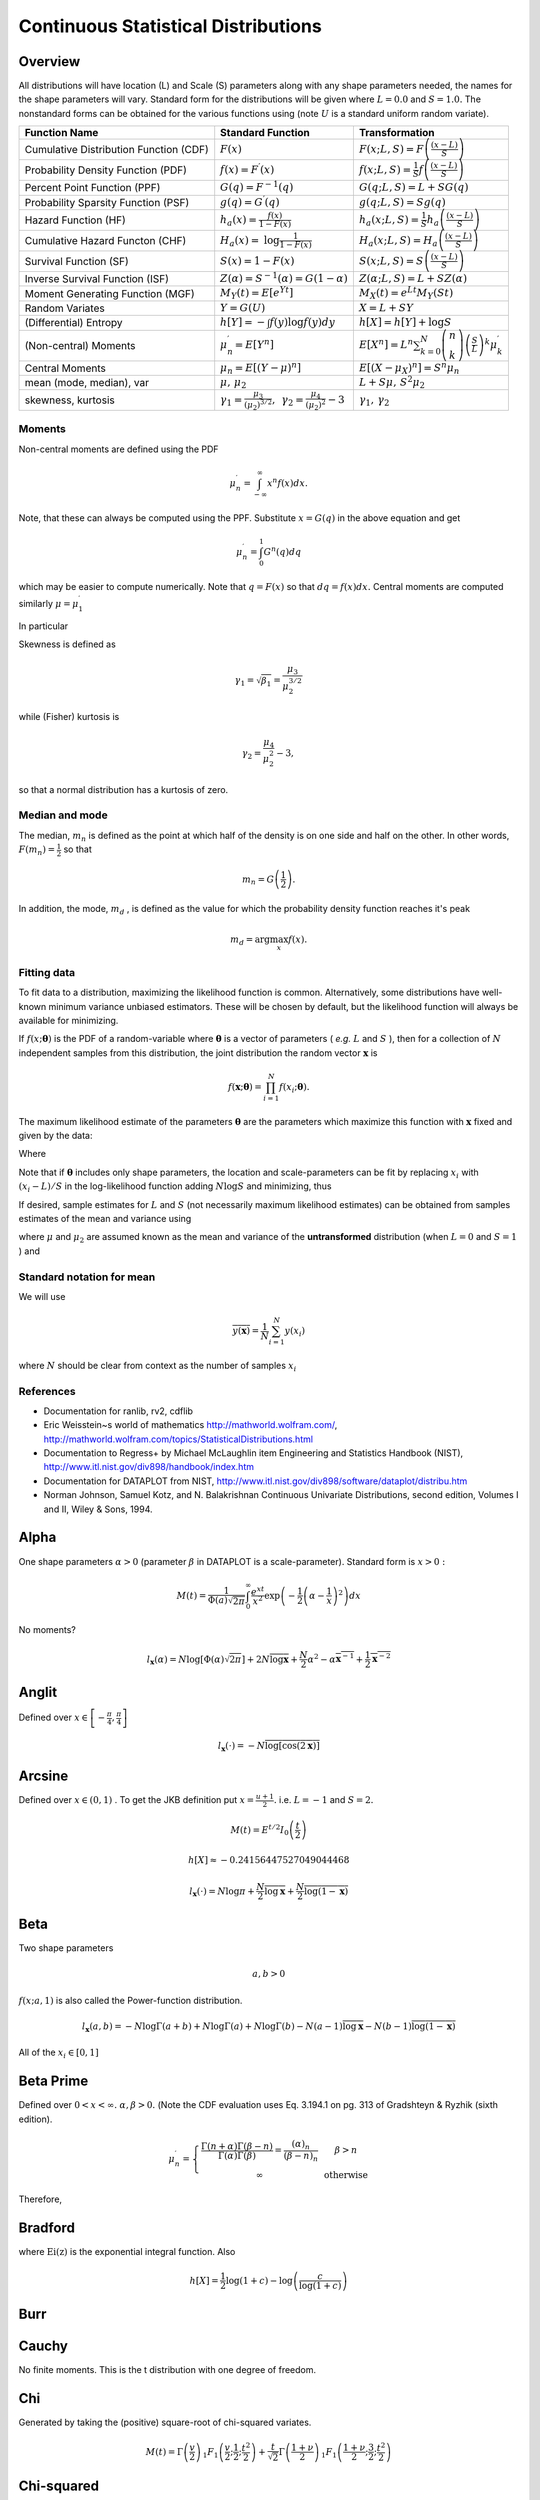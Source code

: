.. _continuous-random-variables:

====================================
Continuous Statistical Distributions
====================================

Overview
========

All distributions will have location (L) and Scale (S) parameters
along with any shape parameters needed, the names for the shape
parameters will vary. Standard form for the distributions will be
given where :math:`L=0.0` and :math:`S=1.0.` The nonstandard forms can be obtained for the various functions using
(note :math:`U` is a standard uniform random variate).


======================================  ==============================================================================================================================  =========================================================================================================================================
Function Name                           Standard Function                                                                                                               Transformation
======================================  ==============================================================================================================================  =========================================================================================================================================
Cumulative Distribution Function (CDF)  :math:`F\left(x\right)`                                                                                                         :math:`F\left(x;L,S\right)=F\left(\frac{\left(x-L\right)}{S}\right)`
Probability Density Function (PDF)      :math:`f\left(x\right)=F^{\prime}\left(x\right)`                                                                                :math:`f\left(x;L,S\right)=\frac{1}{S}f\left(\frac{\left(x-L\right)}{S}\right)`
Percent Point Function (PPF)            :math:`G\left(q\right)=F^{-1}\left(q\right)`                                                                                    :math:`G\left(q;L,S\right)=L+SG\left(q\right)`
Probability Sparsity Function (PSF)     :math:`g\left(q\right)=G^{\prime}\left(q\right)`                                                                                :math:`g\left(q;L,S\right)=Sg\left(q\right)`
Hazard Function (HF)                    :math:`h_{a}\left(x\right)=\frac{f\left(x\right)}{1-F\left(x\right)}`                                                           :math:`h_{a}\left(x;L,S\right)=\frac{1}{S}h_{a}\left(\frac{\left(x-L\right)}{S}\right)`
Cumulative Hazard Functon (CHF)         :math:`H_{a}\left(x\right)=` :math:`\log\frac{1}{1-F\left(x\right)}`                                                            :math:`H_{a}\left(x;L,S\right)=H_{a}\left(\frac{\left(x-L\right)}{S}\right)`
Survival Function (SF)                  :math:`S\left(x\right)=1-F\left(x\right)`                                                                                       :math:`S\left(x;L,S\right)=S\left(\frac{\left(x-L\right)}{S}\right)`
Inverse Survival Function (ISF)         :math:`Z\left(\alpha\right)=S^{-1}\left(\alpha\right)=G\left(1-\alpha\right)`                                                   :math:`Z\left(\alpha;L,S\right)=L+SZ\left(\alpha\right)`
Moment Generating Function (MGF)        :math:`M_{Y}\left(t\right)=E\left[e^{Yt}\right]`                                                                                :math:`M_{X}\left(t\right)=e^{Lt}M_{Y}\left(St\right)`
Random Variates                         :math:`Y=G\left(U\right)`                                                                                                       :math:`X=L+SY`
(Differential) Entropy                  :math:`h\left[Y\right]=-\int f\left(y\right)\log f\left(y\right)dy`                                                             :math:`h\left[X\right]=h\left[Y\right]+\log S`
(Non-central) Moments                   :math:`\mu_{n}^{\prime}=E\left[Y^{n}\right]`                                                                                    :math:`E\left[X^{n}\right]=L^{n}\sum_{k=0}^{N}\left(\begin{array}{c} n\\ k\end{array}\right)\left(\frac{S}{L}\right)^{k}\mu_{k}^{\prime}`
Central Moments                         :math:`\mu_{n}=E\left[\left(Y-\mu\right)^{n}\right]`                                                                            :math:`E\left[\left(X-\mu_{X}\right)^{n}\right]=S^{n}\mu_{n}`
mean (mode, median), var                :math:`\mu,\,\mu_{2}`                                                                                                           :math:`L+S\mu,\, S^{2}\mu_{2}`
skewness, kurtosis                      :math:`\gamma_{1}=\frac{\mu_{3}}{\left(\mu_{2}\right)^{3/2}},\,` :math:`\gamma_{2}=\frac{\mu_{4}}{\left(\mu_{2}\right)^{2}}-3`  :math:`\gamma_{1},\,\gamma_{2}`
======================================  ==============================================================================================================================  =========================================================================================================================================






Moments
-------

Non-central moments are defined using the PDF

.. math::

   \mu_{n}^{\prime}=\int_{-\infty}^{\infty}x^{n}f\left(x\right)dx.

Note, that these can always be computed using the PPF. Substitute :math:`x=G\left(q\right)` in the above equation and get

.. math::

   \mu_{n}^{\prime}=\int_{0}^{1}G^{n}\left(q\right)dq

which may be easier to compute numerically. Note that :math:`q=F\left(x\right)` so that :math:`dq=f\left(x\right)dx.` Central moments are computed similarly :math:`\mu=\mu_{1}^{\prime}`

.. math::
   :nowrap:

    \begin{eqnarray*} \mu_{n} & = & \int_{-\infty}^{\infty}\left(x-\mu\right)^{n}f\left(x\right)dx\\  & = & \int_{0}^{1}\left(G\left(q\right)-\mu\right)^{n}dq\\  & = & \sum_{k=0}^{n}\left(\begin{array}{c} n\\ k\end{array}\right)\left(-\mu\right)^{k}\mu_{n-k}^{\prime}\end{eqnarray*}

In particular

.. math::
   :nowrap:

    \begin{eqnarray*} \mu_{3} & = & \mu_{3}^{\prime}-3\mu\mu_{2}^{\prime}+2\mu^{3}\\  & = & \mu_{3}^{\prime}-3\mu\mu_{2}-\mu^{3}\\ \mu_{4} & = & \mu_{4}^{\prime}-4\mu\mu_{3}^{\prime}+6\mu^{2}\mu_{2}^{\prime}-3\mu^{4}\\  & = & \mu_{4}^{\prime}-4\mu\mu_{3}-6\mu^{2}\mu_{2}-\mu^{4}\end{eqnarray*}

Skewness is defined as

.. math::

     \gamma_{1}=\sqrt{\beta_{1}}=\frac{\mu_{3}}{\mu_{2}^{3/2}}

while (Fisher) kurtosis is

.. math::

     \gamma_{2}=\frac{\mu_{4}}{\mu_{2}^{2}}-3,

so that a normal distribution has a kurtosis of zero.


Median and mode
---------------

The median, :math:`m_{n}` is defined as the point at which half of the density is on one side
and half on the other. In other words, :math:`F\left(m_{n}\right)=\frac{1}{2}` so that

.. math::

     m_{n}=G\left(\frac{1}{2}\right).

In addition, the mode, :math:`m_{d}` , is defined as the value for which the probability density function
reaches it's peak

.. math::

     m_{d}=\arg\max_{x}f\left(x\right).




Fitting data
------------

To fit data to a distribution, maximizing the likelihood function is
common. Alternatively, some distributions have well-known minimum
variance unbiased estimators. These will be chosen by default, but the
likelihood function will always be available for minimizing.

If :math:`f\left(x;\boldsymbol{\theta}\right)` is the PDF of a random-variable where :math:`\boldsymbol{\theta}` is a vector of parameters ( *e.g.* :math:`L` and :math:`S` ), then for a collection of :math:`N` independent samples from this distribution, the joint distribution the
random vector :math:`\mathbf{x}` is

.. math::

     f\left(\mathbf{x};\boldsymbol{\theta}\right)=\prod_{i=1}^{N}f\left(x_{i};\boldsymbol{\theta}\right).

The maximum likelihood estimate of the parameters :math:`\boldsymbol{\theta}` are the parameters which maximize this function with :math:`\mathbf{x}` fixed and given by the data:

.. math::
   :nowrap:

    \begin{eqnarray*} \boldsymbol{\theta}_{es} & = & \arg\max_{\boldsymbol{\theta}}f\left(\mathbf{x};\boldsymbol{\theta}\right)\\  & = & \arg\min_{\boldsymbol{\theta}}l_{\mathbf{x}}\left(\boldsymbol{\theta}\right).\end{eqnarray*}

Where

.. math::
   :nowrap:

    \begin{eqnarray*} l_{\mathbf{x}}\left(\boldsymbol{\theta}\right) & = & -\sum_{i=1}^{N}\log f\left(x_{i};\boldsymbol{\theta}\right)\\  & = & -N\overline{\log f\left(x_{i};\boldsymbol{\theta}\right)}\end{eqnarray*}

Note that if :math:`\boldsymbol{\theta}` includes only shape parameters, the location and scale-parameters can
be fit by replacing :math:`x_{i}` with :math:`\left(x_{i}-L\right)/S` in the log-likelihood function adding :math:`N\log S` and minimizing, thus

.. math::
   :nowrap:

    \begin{eqnarray*} l_{\mathbf{x}}\left(L,S;\boldsymbol{\theta}\right) & = & N\log S-\sum_{i=1}^{N}\log f\left(\frac{x_{i}-L}{S};\boldsymbol{\theta}\right)\\  & = & N\log S+l_{\frac{\mathbf{x}-S}{L}}\left(\boldsymbol{\theta}\right)\end{eqnarray*}

If desired, sample estimates for :math:`L` and :math:`S` (not necessarily maximum likelihood estimates) can be obtained from
samples estimates of the mean and variance using

.. math::
   :nowrap:

    \begin{eqnarray*} \hat{S} & = & \sqrt{\frac{\hat{\mu}_{2}}{\mu_{2}}}\\ \hat{L} & = & \hat{\mu}-\hat{S}\mu\end{eqnarray*}

where :math:`\mu` and :math:`\mu_{2}` are assumed known as the mean and variance of the **untransformed** distribution (when :math:`L=0` and :math:`S=1` ) and

.. math::
   :nowrap:

    \begin{eqnarray*} \hat{\mu} & = & \frac{1}{N}\sum_{i=1}^{N}x_{i}=\bar{\mathbf{x}}\\ \hat{\mu}_{2} & = & \frac{1}{N-1}\sum_{i=1}^{N}\left(x_{i}-\hat{\mu}\right)^{2}=\frac{N}{N-1}\overline{\left(\mathbf{x}-\bar{\mathbf{x}}\right)^{2}}\end{eqnarray*}




Standard notation for mean
--------------------------

We will use

.. math::

    \overline{y\left(\mathbf{x}\right)}=\frac{1}{N}\sum_{i=1}^{N}y\left(x_{i}\right)

where :math:`N` should be clear from context as the number of samples :math:`x_{i}`

References
----------

-  Documentation for ranlib, rv2, cdflib

-  Eric Weisstein~s world of mathematics http://mathworld.wolfram.com/,
   http://mathworld.wolfram.com/topics/StatisticalDistributions.html

-  Documentation to Regress+ by Michael McLaughlin item Engineering and
   Statistics Handbook (NIST),
   http://www.itl.nist.gov/div898/handbook/index.htm

-  Documentation for DATAPLOT from NIST,
   http://www.itl.nist.gov/div898/software/dataplot/distribu.htm

-  Norman Johnson, Samuel Kotz, and N. Balakrishnan Continuous
   Univariate Distributions, second edition, Volumes I and II, Wiley &
   Sons, 1994.


Alpha
=====

One shape parameters :math:`\alpha>0` (parameter :math:`\beta` in DATAPLOT
is a scale-parameter). Standard form is :math:`x>0:`



.. math::
   :nowrap:

    \begin{eqnarray*} f\left(x;\alpha\right) & = & \frac{1}{x^{2}\Phi\left(\alpha\right)\sqrt{2\pi}}\exp\left(-\frac{1}{2}\left(\alpha-\frac{1}{x}\right)^{2}\right)\\ F\left(x;\alpha\right) & = & \frac{\Phi\left(\alpha-\frac{1}{x}\right)}{\Phi\left(\alpha\right)}\\ G\left(q;\alpha\right) & = & \left[\alpha-\Phi^{-1}\left(q\Phi\left(\alpha\right)\right)\right]^{-1}\end{eqnarray*}





.. math::

     M\left(t\right)=\frac{1}{\Phi\left(a\right)\sqrt{2\pi}}\int_{0}^{\infty}\frac{e^{xt}}{x^{2}}\exp\left(-\frac{1}{2}\left(\alpha-\frac{1}{x}\right)^{2}\right)dx



No moments?

.. math::

     l_{\mathbf{x}}\left(\alpha\right)=N\log\left[\Phi\left(\alpha\right)\sqrt{2\pi}\right]+2N\overline{\log\mathbf{x}}+\frac{N}{2}\alpha^{2}-\alpha\overline{\mathbf{x}^{-1}}+\frac{1}{2}\overline{\mathbf{x}^{-2}}




Anglit
======

Defined over :math:`x\in\left[-\frac{\pi}{4},\frac{\pi}{4}\right]`



.. math::
   :nowrap:

    \begin{eqnarray*} f\left(x\right) & = & \sin\left(2x+\frac{\pi}{2}\right)=\cos\left(2x\right)\\ F\left(x\right) & = & \sin^{2}\left(x+\frac{\pi}{4}\right)\\ G\left(q\right) & = & \arcsin\left(\sqrt{q}\right)-\frac{\pi}{4}\end{eqnarray*}





.. math::
   :nowrap:

    \begin{eqnarray*} \mu & = & 0\\ \mu_{2} & = & \frac{\pi^{2}}{16}-\frac{1}{2}\\ \gamma_{1} & = & 0\\ \gamma_{2} & = & -2\frac{\pi^{4}-96}{\left(\pi^{2}-8\right)^{2}}\end{eqnarray*}



.. math::
   :nowrap:

    \begin{eqnarray*} h\left[X\right] & = & 1-\log2\\  & \approx & 0.30685281944005469058\end{eqnarray*}





.. math::
   :nowrap:

    \begin{eqnarray*} M\left(t\right) & = & \int_{-\frac{\pi}{4}}^{\frac{\pi}{4}}\cos\left(2x\right)e^{xt}dx\\  & = & \frac{4\cosh\left(\frac{\pi t}{4}\right)}{t^{2}+4}\end{eqnarray*}





.. math::

     l_{\mathbf{x}}\left(\cdot\right)=-N\overline{\log\left[\cos\left(2\mathbf{x}\right)\right]}




Arcsine
=======

Defined over :math:`x\in\left(0,1\right)` . To get the JKB definition put :math:`x=\frac{u+1}{2}.` i.e. :math:`L=-1` and :math:`S=2.`

.. math::
   :nowrap:

    \begin{eqnarray*} f\left(x\right) & = & \frac{1}{\pi\sqrt{x\left(1-x\right)}}\\ F\left(x\right) & = & \frac{2}{\pi}\arcsin\left(\sqrt{x}\right)\\ G\left(q\right) & = & \sin^{2}\left(\frac{\pi}{2}q\right)\end{eqnarray*}



.. math::

     M\left(t\right)=E^{t/2}I_{0}\left(\frac{t}{2}\right)



.. math::
   :nowrap:

    \begin{eqnarray*} \mu_{n}^{\prime} & = & \frac{1}{\pi}\int_{0}^{1}dx\, x^{n-1/2}\left(1-x\right)^{-1/2}\\  & = & \frac{1}{\pi}B\left(\frac{1}{2},n+\frac{1}{2}\right)=\frac{\left(2n-1\right)!!}{2^{n}n!}\end{eqnarray*}



.. math::
   :nowrap:

    \begin{eqnarray*} \mu & = & \frac{1}{2}\\ \mu_{2} & = & \frac{1}{8}\\ \gamma_{1} & = & 0\\ \gamma_{2} & = & -\frac{3}{2}\end{eqnarray*}





.. math::

     h\left[X\right]\approx-0.24156447527049044468





.. math::

     l_{\mathbf{x}}\left(\cdot\right)=N\log\pi+\frac{N}{2}\overline{\log\mathbf{x}}+\frac{N}{2}\overline{\log\left(1-\mathbf{x}\right)}




Beta
====

Two shape parameters



.. math::

     a,b>0





.. math::
   :nowrap:

    \begin{eqnarray*} f\left(x;a,b\right) & = & \frac{\Gamma\left(a+b\right)}{\Gamma\left(a\right)\Gamma\left(b\right)}x^{a-1}\left(1-x\right)^{b-1}I_{\left(0,1\right)}\left(x\right)\\ F\left(x;a,b\right) & = & \int_{0}^{x}f\left(y;a,b\right)dy=I\left(x,a,b\right)\\ G\left(\alpha;a,b\right) & = & I^{-1}\left(\alpha;a,b\right)\\ M\left(t\right) & = & \frac{\Gamma\left(a\right)\Gamma\left(b\right)}{\Gamma\left(a+b\right)}\,_{1}F_{1}\left(a;a+b;t\right)\\ \mu & = & \frac{a}{a+b}\\ \mu_{2} & = & \frac{ab\left(a+b+1\right)}{\left(a+b\right)^{2}}\\ \gamma_{1} & = & 2\frac{b-a}{a+b+2}\sqrt{\frac{a+b+1}{ab}}\\ \gamma_{2} & = & \frac{6\left(a^{3}+a^{2}\left(1-2b\right)+b^{2}\left(b+1\right)-2ab\left(b+2\right)\right)}{ab\left(a+b+2\right)\left(a+b+3\right)}\\ m_{d} & = & \frac{\left(a-1\right)}{\left(a+b-2\right)}\, a+b\neq2\end{eqnarray*}



:math:`f\left(x;a,1\right)` is also called the Power-function distribution.



.. math::

     l_{\mathbf{x}}\left(a,b\right)=-N\log\Gamma\left(a+b\right)+N\log\Gamma\left(a\right)+N\log\Gamma\left(b\right)-N\left(a-1\right)\overline{\log\mathbf{x}}-N\left(b-1\right)\overline{\log\left(1-\mathbf{x}\right)}

All of the :math:`x_{i}\in\left[0,1\right]`


Beta Prime
==========

Defined over :math:`0<x<\infty.` :math:`\alpha,\beta>0.` (Note the CDF evaluation uses Eq. 3.194.1 on pg. 313 of Gradshteyn &
Ryzhik (sixth edition).



.. math::
   :nowrap:

    \begin{eqnarray*} f\left(x;\alpha,\beta\right) & = & \frac{\Gamma\left(\alpha+\beta\right)}{\Gamma\left(\alpha\right)\Gamma\left(\beta\right)}x^{\alpha-1}\left(1+x\right)^{-\alpha-\beta}\\ F\left(x;\alpha,\beta\right) & = & \frac{\Gamma\left(\alpha+\beta\right)}{\alpha\Gamma\left(\alpha\right)\Gamma\left(\beta\right)}x^{\alpha}\,_{2}F_{1}\left(\alpha+\beta,\alpha;1+\alpha;-x\right)\\ G\left(q;\alpha,\beta\right) & = & F^{-1}\left(x;\alpha,\beta\right)\end{eqnarray*}





.. math::

     \mu_{n}^{\prime}=\left\{ \begin{array}{ccc} \frac{\Gamma\left(n+\alpha\right)\Gamma\left(\beta-n\right)}{\Gamma\left(\alpha\right)\Gamma\left(\beta\right)}=\frac{\left(\alpha\right)_{n}}{\left(\beta-n\right)_{n}} &  & \beta>n\\ \infty &  & \mathrm{otherwise}\end{array}\right.

Therefore,

.. math::
   :nowrap:

    \begin{eqnarray*} \mu & = & \frac{\alpha}{\beta-1}\quad\beta>1\\ \mu_{2} & = & \frac{\alpha\left(\alpha+1\right)}{\left(\beta-2\right)\left(\beta-1\right)}-\frac{\alpha^{2}}{\left(\beta-1\right)^{2}}\quad\beta>2\\ \gamma_{1} & = & \frac{\frac{\alpha\left(\alpha+1\right)\left(\alpha+2\right)}{\left(\beta-3\right)\left(\beta-2\right)\left(\beta-1\right)}-3\mu\mu_{2}-\mu^{3}}{\mu_{2}^{3/2}}\quad\beta>3\\ \gamma_{2} & = & \frac{\mu_{4}}{\mu_{2}^{2}}-3\\ \mu_{4} & = & \frac{\alpha\left(\alpha+1\right)\left(\alpha+2\right)\left(\alpha+3\right)}{\left(\beta-4\right)\left(\beta-3\right)\left(\beta-2\right)\left(\beta-1\right)}-4\mu\mu_{3}-6\mu^{2}\mu_{2}-\mu^{4}\quad\beta>4\end{eqnarray*}




Bradford
========



.. math::
   :nowrap:

    \begin{eqnarray*} c & > & 0\\ k & = & \log\left(1+c\right)\end{eqnarray*}



.. math::
   :nowrap:

    \begin{eqnarray*} f\left(x;c\right) & = & \frac{c}{k\left(1+cx\right)}I_{\left(0,1\right)}\left(x\right)\\ F\left(x;c\right) & = & \frac{\log\left(1+cx\right)}{k}\\ G\left(\alpha\; c\right) & = & \frac{\left(1+c\right)^{\alpha}-1}{c}\\ M\left(t\right) & = & \frac{1}{k}e^{-t/c}\left[\mathrm{Ei}\left(t+\frac{t}{c}\right)-\mathrm{Ei}\left(\frac{t}{c}\right)\right]\\ \mu & = & \frac{c-k}{ck}\\ \mu_{2} & = & \frac{\left(c+2\right)k-2c}{2ck^{2}}\\ \gamma_{1} & = & \frac{\sqrt{2}\left(12c^{2}-9kc\left(c+2\right)+2k^{2}\left(c\left(c+3\right)+3\right)\right)}{\sqrt{c\left(c\left(k-2\right)+2k\right)}\left(3c\left(k-2\right)+6k\right)}\\ \gamma_{2} & = & \frac{c^{3}\left(k-3\right)\left(k\left(3k-16\right)+24\right)+12kc^{2}\left(k-4\right)\left(k-3\right)+6ck^{2}\left(3k-14\right)+12k^{3}}{3c\left(c\left(k-2\right)+2k\right)^{2}}\\ m_{d} & = & 0\\ m_{n} & = & \sqrt{1+c}-1\end{eqnarray*}

where :math:`\mathrm{Ei}\left(\mathrm{z}\right)` is the exponential integral function. Also

.. math::

     h\left[X\right]=\frac{1}{2}\log\left(1+c\right)-\log\left(\frac{c}{\log\left(1+c\right)}\right)




Burr
====



.. math::
   :nowrap:

    \begin{eqnarray*} c & > & 0\\ d & > & 0\\ k & = & \Gamma\left(d\right)\Gamma\left(1-\frac{2}{c}\right)\Gamma\left(\frac{2}{c}+d\right)-\Gamma^{2}\left(1-\frac{1}{c}\right)\Gamma^{2}\left(\frac{1}{c}+d\right)\end{eqnarray*}





.. math::
   :nowrap:

    \begin{eqnarray*} f\left(x;c,d\right) & = & \frac{cd}{x^{c+1}\left(1+x^{-c}\right)^{d+1}}I_{\left(0,\infty\right)}\left(x\right)\\ F\left(x;c,d\right) & = & \left(1+x^{-c}\right)^{-d}\\ G\left(\alpha;c,d\right) & = & \left(\alpha^{-1/d}-1\right)^{-1/c}\\ \mu & = & \frac{\Gamma\left(1-\frac{1}{c}\right)\Gamma\left(\frac{1}{c}+d\right)}{\Gamma\left(d\right)}\\ \mu_{2} & = & \frac{k}{\Gamma^{2}\left(d\right)}\\ \gamma_{1} & = & \frac{1}{\sqrt{k^{3}}}\left[2\Gamma^{3}\left(1-\frac{1}{c}\right)\Gamma^{3}\left(\frac{1}{c}+d\right)+\Gamma^{2}\left(d\right)\Gamma\left(1-\frac{3}{c}\right)\Gamma\left(\frac{3}{c}+d\right)\right.\\  &  & \left.-3\Gamma\left(d\right)\Gamma\left(1-\frac{2}{c}\right)\Gamma\left(1-\frac{1}{c}\right)\Gamma\left(\frac{1}{c}+d\right)\Gamma\left(\frac{2}{c}+d\right)\right]\\ \gamma_{2} & = & -3+\frac{1}{k^{2}}\left[6\Gamma\left(d\right)\Gamma\left(1-\frac{2}{c}\right)\Gamma^{2}\left(1-\frac{1}{c}\right)\Gamma^{2}\left(\frac{1}{c}+d\right)\Gamma\left(\frac{2}{c}+d\right)\right.\\  &  & -3\Gamma^{4}\left(1-\frac{1}{c}\right)\Gamma^{4}\left(\frac{1}{c}+d\right)+\Gamma^{3}\left(d\right)\Gamma\left(1-\frac{4}{c}\right)\Gamma\left(\frac{4}{c}+d\right)\\  &  & \left.-4\Gamma^{2}\left(d\right)\Gamma\left(1-\frac{3}{c}\right)\Gamma\left(1-\frac{1}{c}\right)\Gamma\left(\frac{1}{c}+d\right)\Gamma\left(\frac{3}{c}+d\right)\right]\\ m_{d} & = & \left(\frac{cd-1}{c+1}\right)^{1/c}\,\mathrm{if }cd>1\,\mathrm{otherwise }0\\ m_{n} & = & \left(2^{1/d}-1\right)^{-1/c}\end{eqnarray*}




Cauchy
======



.. math::
   :nowrap:

    \begin{eqnarray*} f\left(x\right) & = & \frac{1}{\pi\left(1+x^{2}\right)}\\ F\left(x\right) & = & \frac{1}{2}+\frac{1}{\pi}\tan^{-1}x\\ G\left(\alpha\right) & = & \tan\left(\pi\alpha-\frac{\pi}{2}\right)\\ m_{d} & = & 0\\ m_{n} & = & 0\end{eqnarray*}

No finite moments. This is the t distribution with one degree of
freedom.

.. math::
   :nowrap:

    \begin{eqnarray*} h\left[X\right] & = & \log\left(4\pi\right)\\  & \approx & 2.5310242469692907930.\end{eqnarray*}




Chi
===

Generated by taking the (positive) square-root of chi-squared
variates.



.. math::
   :nowrap:

    \begin{eqnarray*} f\left(x;\nu\right) & = & \frac{x^{\nu-1}e^{-x^{2}/2}}{2^{\nu/2-1}\Gamma\left(\frac{\nu}{2}\right)}I_{\left(0,\infty\right)}\left(x\right)\\ F\left(x;\nu\right) & = & \Gamma\left(\frac{\nu}{2},\frac{x^{2}}{2}\right)\\ G\left(\alpha;\nu\right) & = & \sqrt{2\Gamma^{-1}\left(\frac{\nu}{2},\alpha\right)}\end{eqnarray*}



.. math::

     M\left(t\right)=\Gamma\left(\frac{v}{2}\right)\,_{1}F_{1}\left(\frac{v}{2};\frac{1}{2};\frac{t^{2}}{2}\right)+\frac{t}{\sqrt{2}}\Gamma\left(\frac{1+\nu}{2}\right)\,_{1}F_{1}\left(\frac{1+\nu}{2};\frac{3}{2};\frac{t^{2}}{2}\right)





.. math::
   :nowrap:

    \begin{eqnarray*} \mu & = & \frac{\sqrt{2}\Gamma\left(\frac{\nu+1}{2}\right)}{\Gamma\left(\frac{\nu}{2}\right)}\\ \mu_{2} & = & \nu-\mu^{2}\\ \gamma_{1} & = & \frac{2\mu^{3}+\mu\left(1-2\nu\right)}{\mu_{2}^{3/2}}\\ \gamma_{2} & = & \frac{2\nu\left(1-\nu\right)-6\mu^{4}+4\mu^{2}\left(2\nu-1\right)}{\mu_{2}^{2}}\\ m_{d} & = & \sqrt{\nu-1}\quad\nu\geq1\\ m_{n} & = & \sqrt{2\Gamma^{-1}\left(\frac{\nu}{2},\frac{1}{2}\right)}\end{eqnarray*}




Chi-squared
===========

This is the gamma distribution with :math:`L=0.0` and :math:`S=2.0` and :math:`\alpha=\nu/2` where :math:`\nu` is called the degrees of freedom. If :math:`Z_{1}\ldots Z_{\nu}` are all standard normal distributions, then :math:`W=\sum_{k}Z_{k}^{2}` has (standard) chi-square distribution with :math:`\nu` degrees of freedom.

The standard form (most often used in standard form only) is :math:`x>0`

.. math::
   :nowrap:

    \begin{eqnarray*} f\left(x;\alpha\right) & = & \frac{1}{2\Gamma\left(\frac{\nu}{2}\right)}\left(\frac{x}{2}\right)^{\nu/2-1}e^{-x/2}\\ F\left(x;\alpha\right) & = & \Gamma\left(\frac{\nu}{2},\frac{x}{2}\right)\\ G\left(q;\alpha\right) & = & 2\Gamma^{-1}\left(\frac{\nu}{2},q\right)\end{eqnarray*}



.. math::

     M\left(t\right)=\frac{\Gamma\left(\frac{\nu}{2}\right)}{\left(\frac{1}{2}-t\right)^{\nu/2}}



.. math::
   :nowrap:

    \begin{eqnarray*} \mu & = & \nu\\ \mu_{2} & = & 2\nu\\ \gamma_{1} & = & \frac{2\sqrt{2}}{\sqrt{\nu}}\\ \gamma_{2} & = & \frac{12}{\nu}\\ m_{d} & = & \frac{\nu}{2}-1\end{eqnarray*}




Cosine
======

Approximation to the normal distribution.



.. math::
   :nowrap:

    \begin{eqnarray*} f\left(x\right) & = & \frac{1}{2\pi}\left[1+\cos x\right]I_{\left[-\pi,\pi\right]}\left(x\right)\\ F\left(x\right) & = & \frac{1}{2\pi}\left[\pi+x+\sin x\right]I_{\left[-\pi,\pi\right]}\left(x\right)+I_{\left(\pi,\infty\right)}\left(x\right)\\ G\left(\alpha\right) & = & F^{-1}\left(\alpha\right)\\ M\left(t\right) & = & \frac{\sinh\left(\pi t\right)}{\pi t\left(1+t^{2}\right)}\\ \mu=m_{d}=m_{n} & = & 0\\ \mu_{2} & = & \frac{\pi^{2}}{3}-2\\ \gamma_{1} & = & 0\\ \gamma_{2} & = & \frac{-6\left(\pi^{4}-90\right)}{5\left(\pi^{2}-6\right)^{2}}\end{eqnarray*}





.. math::
   :nowrap:

    \begin{eqnarray*} h\left[X\right] & = & \log\left(4\pi\right)-1\\  & \approx & 1.5310242469692907930.\end{eqnarray*}




Double Gamma
============

The double gamma is the signed version of the Gamma distribution. For :math:`\alpha>0:`



.. math::
   :nowrap:

    \begin{eqnarray*} f\left(x;\alpha\right) & = & \frac{1}{2\Gamma\left(\alpha\right)}\left|x\right|^{\alpha-1}e^{-\left|x\right|}\\ F\left(x;\alpha\right) & = & \left\{ \begin{array}{ccc} \frac{1}{2}-\frac{1}{2}\Gamma\left(\alpha,\left|x\right|\right) &  & x\leq0\\ \frac{1}{2}+\frac{1}{2}\Gamma\left(\alpha,\left|x\right|\right) &  & x>0\end{array}\right.\\ G\left(q;\alpha\right) & = & \left\{ \begin{array}{ccc} -\Gamma^{-1}\left(\alpha,\left|2q-1\right|\right) &  & q\leq\frac{1}{2}\\ \Gamma^{-1}\left(\alpha,\left|2q-1\right|\right) &  & q>\frac{1}{2}\end{array}\right.\end{eqnarray*}





.. math::

     M\left(t\right)=\frac{1}{2\left(1-t\right)^{a}}+\frac{1}{2\left(1+t\right)^{a}}





.. math::
   :nowrap:

    \begin{eqnarray*} \mu=m_{n} & = & 0\\ \mu_{2} & = & \alpha\left(\alpha+1\right)\\ \gamma_{1} & = & 0\\ \gamma_{2} & = & \frac{\left(\alpha+2\right)\left(\alpha+3\right)}{\alpha\left(\alpha+1\right)}-3\\ m_{d} & = & \mathrm{NA}\end{eqnarray*}




Doubly Non-central F*
=====================


Doubly Non-central t*
=====================


Double Weibull
==============

This is a signed form of the Weibull distribution.



.. math::
   :nowrap:

    \begin{eqnarray*} f\left(x;c\right) & = & \frac{c}{2}\left|x\right|^{c-1}\exp\left(-\left|x\right|^{c}\right)\\ F\left(x;c\right) & = & \left\{ \begin{array}{ccc} \frac{1}{2}\exp\left(-\left|x\right|^{c}\right) &  & x\leq0\\ 1-\frac{1}{2}\exp\left(-\left|x\right|^{c}\right) &  & x>0\end{array}\right.\\ G\left(q;c\right) & = & \left\{ \begin{array}{ccc} -\log^{1/c}\left(\frac{1}{2q}\right) &  & q\leq\frac{1}{2}\\ \log^{1/c}\left(\frac{1}{2q-1}\right) &  & q>\frac{1}{2}\end{array}\right.\end{eqnarray*}



.. math::

     \mu_{n}^{\prime}=\mu_{n}=\begin{cases} \Gamma\left(1+\frac{n}{c}\right) & n\mathrm{ even}\\ 0 & n\mathrm{ odd}\end{cases}



.. math::
   :nowrap:

    \begin{eqnarray*} m_{d}=\mu & = & 0\\ \mu_{2} & = & \Gamma\left(\frac{c+2}{c}\right)\\ \gamma_{1} & = & 0\\ \gamma_{2} & = & \frac{\Gamma\left(1+\frac{4}{c}\right)}{\Gamma^{2}\left(1+\frac{2}{c}\right)}\\ m_{d} & = & \mathrm{NA bimodal}\end{eqnarray*}




Erlang
======

This is just the Gamma distribution with shape parameter :math:`\alpha=n` an integer.


Exponential
===========

This is a special case of the Gamma (and Erlang) distributions with
shape parameter :math:`\left(\alpha=1\right)` and the same location and scale parameters. The standard form is
therefore ( :math:`x\geq0` )

.. math::
   :nowrap:

    \begin{eqnarray*} f\left(x\right) & = & e^{-x}\\ F\left(x\right) & = & \Gamma\left(1,x\right)=1-e^{-x}\\ G\left(q\right) & = & -\log\left(1-q\right)\end{eqnarray*}





.. math::

     \mu_{n}^{\prime}=n!





.. math::

     M\left(t\right)=\frac{1}{1-t}



.. math::
   :nowrap:

    \begin{eqnarray*} \mu & = & 1\\ \mu_{2} & = & 1\\ \gamma_{1} & = & 2\\ \gamma_{2} & = & 6\\ m_{d} & = & 0\end{eqnarray*}



.. math::

     h\left[X\right]=1.




Exponentiated Weibull
=====================

Two positive shape parameters :math:`a` and :math:`c` and :math:`x\in\left(0,\infty\right)`

.. math::
   :nowrap:

    \begin{eqnarray*} f\left(x;a,c\right) & = & ac\left[1-\exp\left(-x^{c}\right)\right]^{a-1}\exp\left(-x^{c}\right)x^{c-1}\\ F\left(x;a,c\right) & = & \left[1-\exp\left(-x^{c}\right)\right]^{a}\\ G\left(q;a,c\right) & = & \left[-\log\left(1-q^{1/a}\right)\right]^{1/c}\end{eqnarray*}




Exponential Power
=================

One positive shape parameter :math:`b` . Defined for :math:`x\geq0.`

.. math::
   :nowrap:

    \begin{eqnarray*} f\left(x;b\right) & = & ebx^{b-1}\exp\left[x^{b}-e^{x^{b}}\right]\\ F\left(x;b\right) & = & 1-\exp\left[1-e^{x^{b}}\right]\\ G\left(q;b\right) & = & \log^{1/b}\left[1-\log\left(1-q\right)\right]\end{eqnarray*}




Fatigue Life (Birnbaum-Sanders)
===============================

This distribution's pdf is the average of the inverse-Gaussian :math:`\left(\mu=1\right)` and reciprocal inverse-Gaussian pdf :math:`\left(\mu=1\right)` . We follow the notation of JKB here with :math:`\beta=S.` for :math:`x>0`



.. math::
   :nowrap:

    \begin{eqnarray*} f\left(x;c\right) & = & \frac{x+1}{2c\sqrt{2\pi x^{3}}}\exp\left(-\frac{\left(x-1\right)^{2}}{2xc^{2}}\right)\\ F\left(x;c\right) & = & \Phi\left(\frac{1}{c}\left(\sqrt{x}-\frac{1}{\sqrt{x}}\right)\right)\\ G\left(q;c\right) & = & \frac{1}{4}\left[c\Phi^{-1}\left(q\right)+\sqrt{c^{2}\left(\Phi^{-1}\left(q\right)\right)^{2}+4}\right]^{2}\end{eqnarray*}



.. math::

     M\left(t\right)=c\sqrt{2\pi}\exp\left[\frac{1}{c^{2}}\left(1-\sqrt{1-2c^{2}t}\right)\right]\left(1+\frac{1}{\sqrt{1-2c^{2}t}}\right)





.. math::
   :nowrap:

    \begin{eqnarray*} \mu & = & \frac{c^{2}}{2}+1\\ \mu_{2} & = & c^{2}\left(\frac{5}{4}c^{2}+1\right)\\ \gamma_{1} & = & \frac{4c\sqrt{11c^{2}+6}}{\left(5c^{2}+4\right)^{3/2}}\\ \gamma_{2} & = & \frac{6c^{2}\left(93c^{2}+41\right)}{\left(5c^{2}+4\right)^{2}}\end{eqnarray*}




Fisk (Log Logistic)
===================

Special case of the Burr distribution with :math:`d=1`



.. math::
   :nowrap:

    \begin{eqnarray*} c & > & 0\\ k & = & \Gamma\left(1-\frac{2}{c}\right)\Gamma\left(\frac{2}{c}+1\right)-\Gamma^{2}\left(1-\frac{1}{c}\right)\Gamma^{2}\left(\frac{1}{c}+1\right)\end{eqnarray*}





.. math::
   :nowrap:

    \begin{eqnarray*} f\left(x;c,d\right) & = & \frac{cx^{c-1}}{\left(1+x^{c}\right)^{2}}I_{\left(0,\infty\right)}\left(x\right)\\ F\left(x;c,d\right) & = & \left(1+x^{-c}\right)^{-1}\\ G\left(\alpha;c,d\right) & = & \left(\alpha^{-1}-1\right)^{-1/c}\\ \mu & = & \Gamma\left(1-\frac{1}{c}\right)\Gamma\left(\frac{1}{c}+1\right)\\ \mu_{2} & = & k\\ \gamma_{1} & = & \frac{1}{\sqrt{k^{3}}}\left[2\Gamma^{3}\left(1-\frac{1}{c}\right)\Gamma^{3}\left(\frac{1}{c}+1\right)+\Gamma\left(1-\frac{3}{c}\right)\Gamma\left(\frac{3}{c}+1\right)\right.\\  &  & \left.-3\Gamma\left(1-\frac{2}{c}\right)\Gamma\left(1-\frac{1}{c}\right)\Gamma\left(\frac{1}{c}+1\right)\Gamma\left(\frac{2}{c}+1\right)\right]\\ \gamma_{2} & = & -3+\frac{1}{k^{2}}\left[6\Gamma\left(1-\frac{2}{c}\right)\Gamma^{2}\left(1-\frac{1}{c}\right)\Gamma^{2}\left(\frac{1}{c}+1\right)\Gamma\left(\frac{2}{c}+1\right)\right.\\  &  & -3\Gamma^{4}\left(1-\frac{1}{c}\right)\Gamma^{4}\left(\frac{1}{c}+1\right)+\Gamma\left(1-\frac{4}{c}\right)\Gamma\left(\frac{4}{c}+1\right)\\  &  & \left.-4\Gamma\left(1-\frac{3}{c}\right)\Gamma\left(1-\frac{1}{c}\right)\Gamma\left(\frac{1}{c}+1\right)\Gamma\left(\frac{3}{c}+1\right)\right]\\ m_{d} & = & \left(\frac{c-1}{c+1}\right)^{1/c}\,\mathrm{if }c>1\,\mathrm{otherwise }0\\ m_{n} & = & 1\end{eqnarray*}





.. math::

     h\left[X\right]=2-\log c.




Folded Cauchy
=============

This formula can be expressed in terms of the standard formulas for
the Cauchy distribution (call the cdf :math:`C\left(x\right)` and the pdf :math:`d\left(x\right)` ). if :math:`Y` is cauchy then :math:`\left|Y\right|` is folded cauchy. Note that :math:`x\geq0.`

.. math::
   :nowrap:

    \begin{eqnarray*} f\left(x;c\right) & = & \frac{1}{\pi\left(1+\left(x-c\right)^{2}\right)}+\frac{1}{\pi\left(1+\left(x+c\right)^{2}\right)}\\ F\left(x;c\right) & = & \frac{1}{\pi}\tan^{-1}\left(x-c\right)+\frac{1}{\pi}\tan^{-1}\left(x+c\right)\\ G\left(q;c\right) & = & F^{-1}\left(x;c\right)\end{eqnarray*}



No moments


Folded Normal
=============

If :math:`Z` is Normal with mean :math:`L` and :math:`\sigma=S` , then :math:`\left|Z\right|` is a folded normal with shape parameter :math:`c=\left|L\right|/S` , location parameter :math:`0` and scale parameter :math:`S` . This is a special case of the non-central chi distribution with one-
degree of freedom and non-centrality parameter :math:`c^{2}.` Note that :math:`c\geq0` . The standard form of the folded normal is

.. math::
   :nowrap:

    \begin{eqnarray*} f\left(x;c\right) & = & \sqrt{\frac{2}{\pi}}\cosh\left(cx\right)\exp\left(-\frac{x^{2}+c^{2}}{2}\right)\\ F\left(x;c\right) & = & \Phi\left(x-c\right)-\Phi\left(-x-c\right)=\Phi\left(x-c\right)+\Phi\left(x+c\right)-1\\ G\left(\alpha;c\right) & = & F^{-1}\left(x;c\right)\end{eqnarray*}



.. math::

     M\left(t\right)=\exp\left[\frac{t}{2}\left(t-2c\right)\right]\left(1+e^{2ct}\right)



.. math::
   :nowrap:

    \begin{eqnarray*} k & = & \mathrm{erf}\left(\frac{c}{\sqrt{2}}\right)\\ p & = & \exp\left(-\frac{c^{2}}{2}\right)\\ \mu & = & \sqrt{\frac{2}{\pi}}p+ck\\ \mu_{2} & = & c^{2}+1-\mu^{2}\\ \gamma_{1} & = & \frac{\sqrt{\frac{2}{\pi}}p^{3}\left(4-\frac{\pi}{p^{2}}\left(2c^{2}+1\right)\right)+2ck\left(6p^{2}+3cpk\sqrt{2\pi}+\pi c\left(k^{2}-1\right)\right)}{\pi\mu_{2}^{3/2}}\\ \gamma_{2} & = & \frac{c^{4}+6c^{2}+3+6\left(c^{2}+1\right)\mu^{2}-3\mu^{4}-4p\mu\left(\sqrt{\frac{2}{\pi}}\left(c^{2}+2\right)+\frac{ck}{p}\left(c^{2}+3\right)\right)}{\mu_{2}^{2}}\end{eqnarray*}




Fratio (or F)
=============

Defined for :math:`x>0` . The distribution of :math:`\left(X_{1}/X_{2}\right)\left(\nu_{2}/\nu_{1}\right)` if :math:`X_{1}` is chi-squared with :math:`v_{1}` degrees of freedom and :math:`X_{2}` is chi-squared with :math:`v_{2}` degrees of freedom.

.. math::
   :nowrap:

    \begin{eqnarray*} f\left(x;\nu_{1},\nu_{2}\right) & = & \frac{\nu_{2}^{\nu_{2}/2}\nu_{1}^{\nu_{1}/2}x^{\nu_{1}/2-1}}{\left(\nu_{2}+\nu_{1}x\right)^{\left(\nu_{1}+\nu_{2}\right)/2}B\left(\frac{\nu_{1}}{2},\frac{\nu_{2}}{2}\right)}\\ F\left(x;v_{1},v_{2}\right) & = & I\left(\frac{\nu_{1}}{2},\frac{\nu_{2}}{2},\frac{\nu_{2}x}{\nu_{2}+\nu_{1}x}\right)\\ G\left(q;\nu_{1},\nu_{2}\right) & = & \left[\frac{\nu_{2}}{I^{-1}\left(\nu_{1}/2,\nu_{2}/2,q\right)}-\frac{\nu_{1}}{\nu_{2}}\right]^{-1}.\end{eqnarray*}



.. math::
   :nowrap:

    \begin{eqnarray*} \mu & = & \frac{\nu_{2}}{\nu_{2}-2}\quad\nu_{2}>2\\ \mu_{2} & = & \frac{2\nu_{2}^{2}\left(\nu_{1}+\nu_{2}-2\right)}{\nu_{1}\left(\nu_{2}-2\right)^{2}\left(\nu_{2}-4\right)}\quad v_{2}>4\\ \gamma_{1} & = & \frac{2\left(2\nu_{1}+\nu_{2}-2\right)}{\nu_{2}-6}\sqrt{\frac{2\left(\nu_{2}-4\right)}{\nu_{1}\left(\nu_{1}+\nu_{2}-2\right)}}\quad\nu_{2}>6\\ \gamma_{2} & = & \frac{3\left[8+\left(\nu_{2}-6\right)\gamma_{1}^{2}\right]}{2\nu-16}\quad\nu_{2}>8\end{eqnarray*}




Fréchet (ExtremeLB, Extreme Value II, Weibull minimum)
=======================================================

A type of extreme-value distribution with a lower bound. Defined for :math:`x>0` and :math:`c>0`

.. math::
   :nowrap:

    \begin{eqnarray*} f\left(x;c\right) & = & cx^{c-1}\exp\left(-x^{c}\right)\\ F\left(x;c\right) & = & 1-\exp\left(-x^{c}\right)\\ G\left(q;c\right) & = & \left[-\log\left(1-q\right)\right]^{1/c}\end{eqnarray*}



.. math::

     \mu_{n}^{\prime}=\Gamma\left(1+\frac{n}{c}\right)



.. math::
   :nowrap:

    \begin{eqnarray*} \mu & = & \Gamma\left(1+\frac{1}{c}\right)\\ \mu_{2} & = & \Gamma\left(1+\frac{2}{c}\right)-\Gamma^{2}\left(1-\frac{1}{c}\right)\\ \gamma_{1} & = & \frac{\Gamma\left(1+\frac{3}{c}\right)-3\Gamma\left(1+\frac{2}{c}\right)\Gamma\left(1+\frac{1}{c}\right)+2\Gamma^{3}\left(1+\frac{1}{c}\right)}{\mu_{2}^{3/2}}\\ \gamma_{2} & = & \frac{\Gamma\left(1+\frac{4}{c}\right)-4\Gamma\left(1+\frac{1}{c}\right)\Gamma\left(1+\frac{3}{c}\right)+6\Gamma^{2}\left(1+\frac{1}{c}\right)\Gamma\left(1+\frac{2}{c}\right)-\Gamma^{4}\left(1+\frac{1}{c}\right)}{\mu_{2}^{2}}-3\\ m_{d} & = & \left(\frac{c}{1+c}\right)^{1/c}\\ m_{n} & = & G\left(\frac{1}{2};c\right)\end{eqnarray*}



.. math::

     h\left[X\right]=-\frac{\gamma}{c}-\log\left(c\right)+\gamma+1

where :math:`\gamma` is Euler's constant and equal to

.. math::

     \gamma\approx0.57721566490153286061.




Fréchet (left-skewed, Extreme Value Type III, Weibull maximum)
===============================================================

Defined for :math:`x<0` and :math:`c>0` .

.. math::
   :nowrap:

    \begin{eqnarray*} f\left(x;c\right) & = & c\left(-x\right)^{c-1}\exp\left(-\left(-x\right)^{c}\right)\\ F\left(x;c\right) & = & \exp\left(-\left(-x\right)^{c}\right)\\ G\left(q;c\right) & = & -\left(-\log q\right)^{1/c}\end{eqnarray*}



The mean is the negative of the right-skewed Frechet distribution
given above, and the other statistical parameters can be computed from



.. math::

     \mu_{n}^{\prime}=\left(-1\right)^{n}\Gamma\left(1+\frac{n}{c}\right).





.. math::

     h\left[X\right]=-\frac{\gamma}{c}-\log\left(c\right)+\gamma+1

where :math:`\gamma` is Euler's constant and equal to

.. math::

     \gamma\approx0.57721566490153286061.




Gamma
=====

The standard form for the gamma distribution is :math:`\left(\alpha>0\right)` valid for :math:`x\geq0` .

.. math::
   :nowrap:

    \begin{eqnarray*} f\left(x;\alpha\right) & = & \frac{1}{\Gamma\left(\alpha\right)}x^{\alpha-1}e^{-x}\\ F\left(x;\alpha\right) & = & \Gamma\left(\alpha,x\right)\\ G\left(q;\alpha\right) & = & \Gamma^{-1}\left(\alpha,q\right)\end{eqnarray*}



.. math::

     M\left(t\right)=\frac{1}{\left(1-t\right)^{\alpha}}



.. math::
   :nowrap:

    \begin{eqnarray*} \mu & = & \alpha\\ \mu_{2} & = & \alpha\\ \gamma_{1} & = & \frac{2}{\sqrt{\alpha}}\\ \gamma_{2} & = & \frac{6}{\alpha}\\ m_{d} & = & \alpha-1\end{eqnarray*}





.. math::

     h\left[X\right]=\Psi\left(a\right)\left[1-a\right]+a+\log\Gamma\left(a\right)

where

.. math::

     \Psi\left(a\right)=\frac{\Gamma^{\prime}\left(a\right)}{\Gamma\left(a\right)}.




Generalized Logistic
====================

Has been used in the analysis of extreme values. Has one shape
parameter :math:`c>0.` And :math:`x>0`



.. math::
   :nowrap:

    \begin{eqnarray*} f\left(x;c\right) & = & \frac{c\exp\left(-x\right)}{\left[1+\exp\left(-x\right)\right]^{c+1}}\\ F\left(x;c\right) & = & \frac{1}{\left[1+\exp\left(-x\right)\right]^{c}}\\ G\left(q;c\right) & = & -\log\left(q^{-1/c}-1\right)\end{eqnarray*}





.. math::

     M\left(t\right)=\frac{c}{1-t}\,_{2}F_{1}\left(1+c,\,1-t\,;\,2-t\,;-1\right)





.. math::
   :nowrap:

    \begin{eqnarray*} \mu & = & \gamma+\psi_{0}\left(c\right)\\ \mu_{2} & = & \frac{\pi^{2}}{6}+\psi_{1}\left(c\right)\\ \gamma_{1} & = & \frac{\psi_{2}\left(c\right)+2\zeta\left(3\right)}{\mu_{2}^{3/2}}\\ \gamma_{2} & = & \frac{\left(\frac{\pi^{4}}{15}+\psi_{3}\left(c\right)\right)}{\mu_{2}^{2}}\\ m_{d} & = & \log c\\ m_{n} & = & -\log\left(2^{1/c}-1\right)\end{eqnarray*}

Note that the polygamma function is

.. math::
   :nowrap:

    \begin{eqnarray*} \psi_{n}\left(z\right) & = & \frac{d^{n+1}}{dz^{n+1}}\log\Gamma\left(z\right)\\  & = & \left(-1\right)^{n+1}n!\sum_{k=0}^{\infty}\frac{1}{\left(z+k\right)^{n+1}}\\  & = & \left(-1\right)^{n+1}n!\zeta\left(n+1,z\right)\end{eqnarray*}

where :math:`\zeta\left(k,x\right)` is a generalization of the Riemann zeta function called the Hurwitz
zeta function Note that :math:`\zeta\left(n\right)\equiv\zeta\left(n,1\right)`


Generalized Pareto
==================

Shape parameter :math:`c\neq0` and defined for :math:`x\geq0` for all :math:`c` and :math:`x<\frac{1}{\left|c\right|}` if :math:`c` is negative.

.. math::
   :nowrap:

    \begin{eqnarray*} f\left(x;c\right) & = & \left(1+cx\right)^{-1-\frac{1}{c}}\\ F\left(x;c\right) & = & 1-\frac{1}{\left(1+cx\right)^{1/c}}\\ G\left(q;c\right) & = & \frac{1}{c}\left[\left(\frac{1}{1-q}\right)^{c}-1\right]\end{eqnarray*}





.. math::

     M\left(t\right)=\left\{ \begin{array}{cc} \left(-\frac{t}{c}\right)^{\frac{1}{c}}e^{-\frac{t}{c}}\left[\Gamma\left(1-\frac{1}{c}\right)+\Gamma\left(-\frac{1}{c},-\frac{t}{c}\right)-\pi\csc\left(\frac{\pi}{c}\right)/\Gamma\left(\frac{1}{c}\right)\right] & c>0\\ \left(\frac{\left|c\right|}{t}\right)^{1/\left|c\right|}\Gamma\left[\frac{1}{\left|c\right|},\frac{t}{\left|c\right|}\right] & c<0\end{array}\right.





.. math::

     \mu_{n}^{\prime}=\frac{\left(-1\right)^{n}}{c^{n}}\sum_{k=0}^{n}\left(\begin{array}{c} n\\ k\end{array}\right)\frac{\left(-1\right)^{k}}{1-ck}\quad cn<1



.. math::
   :nowrap:

    \begin{eqnarray*} \mu_{1}^{\prime} & = & \frac{1}{1-c}\quad c<1\\ \mu_{2}^{\prime} & = & \frac{2}{\left(1-2c\right)\left(1-c\right)}\quad c<\frac{1}{2}\\ \mu_{3}^{\prime} & = & \frac{6}{\left(1-c\right)\left(1-2c\right)\left(1-3c\right)}\quad c<\frac{1}{3}\\ \mu_{4}^{\prime} & = & \frac{24}{\left(1-c\right)\left(1-2c\right)\left(1-3c\right)\left(1-4c\right)}\quad c<\frac{1}{4}\end{eqnarray*}

Thus,

.. math::
   :nowrap:

    \begin{eqnarray*} \mu & = & \mu_{1}^{\prime}\\ \mu_{2} & = & \mu_{2}^{\prime}-\mu^{2}\\ \gamma_{1} & = & \frac{\mu_{3}^{\prime}-3\mu\mu_{2}-\mu^{3}}{\mu_{2}^{3/2}}\\ \gamma_{2} & = & \frac{\mu_{4}^{\prime}-4\mu\mu_{3}-6\mu^{2}\mu_{2}-\mu^{4}}{\mu_{2}^{2}}-3\end{eqnarray*}





.. math::

     h\left[X\right]=1+c\quad c>0




Generalized Exponential
=======================

Three positive shape parameters for :math:`x\geq0.` Note that :math:`a,b,` and :math:`c` are all :math:`>0.`

.. math::
   :nowrap:

    \begin{eqnarray*} f\left(x;a,b,c\right) & = & \left(a+b\left(1-e^{-cx}\right)\right)\exp\left[ax-bx+\frac{b}{c}\left(1-e^{-cx}\right)\right]\\ F\left(x;a,b,c\right) & = & 1-\exp\left[ax-bx+\frac{b}{c}\left(1-e^{-cx}\right)\right]\\ G\left(q;a,b,c\right) & = & F^{-1}\end{eqnarray*}




Generalized Extreme Value
=========================

Extreme value distributions with shape parameter :math:`c` .

For :math:`c>0` defined on :math:`-\infty<x\leq1/c.`

.. math::
   :nowrap:

    \begin{eqnarray*} f\left(x;c\right) & = & \exp\left[-\left(1-cx\right)^{1/c}\right]\left(1-cx\right)^{1/c-1}\\ F\left(x;c\right) & = & \exp\left[-\left(1-cx\right)^{1/c}\right]\\ G\left(q;c\right) & = & \frac{1}{c}\left[1-\left(-\log q\right)^{c}\right]\end{eqnarray*}



.. math::

     \mu_{n}^{\prime}=\frac{1}{c^{n}}\sum_{k=0}^{n}\left(\begin{array}{c} n\\ k\end{array}\right)\left(-1\right)^{k}\Gamma\left(ck+1\right)\quad cn>-1

So,

.. math::
   :nowrap:

    \begin{eqnarray*} \mu_{1}^{\prime} & = & \frac{1}{c}\left(1-\Gamma\left(1+c\right)\right)\quad c>-1\\ \mu_{2}^{\prime} & = & \frac{1}{c^{2}}\left(1-2\Gamma\left(1+c\right)+\Gamma\left(1+2c\right)\right)\quad c>-\frac{1}{2}\\ \mu_{3}^{\prime} & = & \frac{1}{c^{3}}\left(1-3\Gamma\left(1+c\right)+3\Gamma\left(1+2c\right)-\Gamma\left(1+3c\right)\right)\quad c>-\frac{1}{3}\\ \mu_{4}^{\prime} & = & \frac{1}{c^{4}}\left(1-4\Gamma\left(1+c\right)+6\Gamma\left(1+2c\right)-4\Gamma\left(1+3c\right)+\Gamma\left(1+4c\right)\right)\quad c>-\frac{1}{4}\end{eqnarray*}

For :math:`c<0` defined on :math:`\frac{1}{c}\leq x<\infty.` For :math:`c=0` defined over all space

.. math::
   :nowrap:

    \begin{eqnarray*} f\left(x;0\right) & = & \exp\left[-e^{-x}\right]e^{-x}\\ F\left(x;0\right) & = & \exp\left[-e^{-x}\right]\\ G\left(q;0\right) & = & -\log\left(-\log q\right)\end{eqnarray*}

This is just the (left-skewed) Gumbel distribution for c=0.

.. math::
   :nowrap:

    \begin{eqnarray*} \mu & = & \gamma=-\psi_{0}\left(1\right)\\ \mu_{2} & = & \frac{\pi^{2}}{6}\\ \gamma_{1} & = & \frac{12\sqrt{6}}{\pi^{3}}\zeta\left(3\right)\\ \gamma_{2} & = & \frac{12}{5}\end{eqnarray*}




Generalized Gamma
=================

A general probability form that reduces to many common distributions: :math:`x>0` :math:`a>0` and :math:`c\neq0.`



.. math::
   :nowrap:

    \begin{eqnarray*} f\left(x;a,c\right) & = & \frac{\left|c\right|x^{ca-1}}{\Gamma\left(a\right)}\exp\left(-x^{c}\right)\\ F\left(x;a,c\right) & = & \begin{array}{cc} \frac{\Gamma\left(a,x^{c}\right)}{\Gamma\left(a\right)} & c>0\\ 1-\frac{\Gamma\left(a,x^{c}\right)}{\Gamma\left(a\right)} & c<0\end{array}\\ G\left(q;a,c\right) & = & \left\{ \Gamma^{-1}\left[a,\Gamma\left(a\right)q\right]\right\} ^{1/c}\quad c>0\\  &  & \left\{ \Gamma^{-1}\left[a,\Gamma\left(a\right)\left(1-q\right)\right]\right\} ^{1/c}\quad c<0\end{eqnarray*}



.. math::

     \mu_{n}^{\prime}=\frac{\Gamma\left(a+\frac{n}{c}\right)}{\Gamma\left(a\right)}



.. math::
   :nowrap:

    \begin{eqnarray*} \mu & = & \frac{\Gamma\left(a+\frac{1}{c}\right)}{\Gamma\left(a\right)}\\ \mu_{2} & = & \frac{\Gamma\left(a+\frac{2}{c}\right)}{\Gamma\left(a\right)}-\mu^{2}\\ \gamma_{1} & = & \frac{\Gamma\left(a+\frac{3}{c}\right)/\Gamma\left(a\right)-3\mu\mu_{2}-\mu^{3}}{\mu_{2}^{3/2}}\\ \gamma_{2} & = & \frac{\Gamma\left(a+\frac{4}{c}\right)/\Gamma\left(a\right)-4\mu\mu_{3}-6\mu^{2}\mu_{2}-\mu^{4}}{\mu_{2}^{2}}-3\\ m_{d} & = & \left(\frac{ac-1}{c}\right)^{1/c}.\end{eqnarray*}

Special cases are Weibull :math:`\left(a=1\right)` , half-normal :math:`\left(a=1/2,c=2\right)` and ordinary gamma distributions :math:`c=1.` If :math:`c=-1` then it is the inverted gamma distribution.



.. math::

     h\left[X\right]=a-a\Psi\left(a\right)+\frac{1}{c}\Psi\left(a\right)+\log\Gamma\left(a\right)-\log\left|c\right|.




Generalized Half-Logistic
=========================

For :math:`x\in\left[0,1/c\right]` and :math:`c>0` we have

.. math::
   :nowrap:

    \begin{eqnarray*} f\left(x;c\right) & = & \frac{2\left(1-cx\right)^{\frac{1}{c}-1}}{\left(1+\left(1-cx\right)^{1/c}\right)^{2}}\\ F\left(x;c\right) & = & \frac{1-\left(1-cx\right)^{1/c}}{1+\left(1-cx\right)^{1/c}}\\ G\left(q;c\right) & = & \frac{1}{c}\left[1-\left(\frac{1-q}{1+q}\right)^{c}\right]\end{eqnarray*}





.. math::
   :nowrap:

    \begin{eqnarray*} h\left[X\right] & = & 2-\left(2c+1\right)\log2.\end{eqnarray*}




Gilbrat
=======

Special case of the log-normal with :math:`\sigma=1` and :math:`S=1.0` (typically also :math:`L=0.0` )

.. math::
   :nowrap:

    \begin{eqnarray*} f\left(x;\sigma\right) & = & \frac{1}{x\sqrt{2\pi}}\exp\left[-\frac{1}{2}\left(\log x\right)^{2}\right]\\ F\left(x;\sigma\right) & = & \Phi\left(\log x\right)=\frac{1}{2}\left[1+\mathrm{erf}\left(\frac{\log x}{\sqrt{2}}\right)\right]\\ G\left(q;\sigma\right) & = & \exp\left\{ \Phi^{-1}\left(q\right)\right\} \end{eqnarray*}



.. math::
   :nowrap:

    \begin{eqnarray*} \mu & = & \sqrt{e}\\ \mu_{2} & = & e\left[e-1\right]\\ \gamma_{1} & = & \sqrt{e-1}\left(2+e\right)\\ \gamma_{2} & = & e^{4}+2e^{3}+3e^{2}-6\end{eqnarray*}





.. math::
   :nowrap:

    \begin{eqnarray*} h\left[X\right] & = & \log\left(\sqrt{2\pi e}\right)\\  & \approx & 1.4189385332046727418\end{eqnarray*}




Gompertz (Truncated Gumbel)
===========================

For :math:`x\geq0` and :math:`c>0` . In JKB the two shape parameters :math:`b,a` are reduced to the single shape-parameter :math:`c=b/a` . As :math:`a` is just a scale parameter when :math:`a\neq0` . If :math:`a=0,` the distribution reduces to the exponential distribution scaled by :math:`1/b.` Thus, the standard form is given as

.. math::
   :nowrap:

    \begin{eqnarray*} f\left(x;c\right) & = & ce^{x}\exp\left[-c\left(e^{x}-1\right)\right]\\ F\left(x;c\right) & = & 1-\exp\left[-c\left(e^{x}-1\right)\right]\\ G\left(q;c\right) & = & \log\left[1-\frac{1}{c}\log\left(1-q\right)\right]\end{eqnarray*}





.. math::

     h\left[X\right]=1-\log\left(c\right)-e^{c}\mathrm{Ei}\left(1,c\right),

where

.. math::

     \mathrm{Ei}\left(n,x\right)=\int_{1}^{\infty}t^{-n}\exp\left(-xt\right)dt




Gumbel (LogWeibull, Fisher-Tippetts, Type I Extreme Value)
==========================================================

One of a clase of extreme value distributions (right-skewed).



.. math::
   :nowrap:

    \begin{eqnarray*} f\left(x\right) & = & \exp\left(-\left(x+e^{-x}\right)\right)\\ F\left(x\right) & = & \exp\left(-e^{-x}\right)\\ G\left(q\right) & = & -\log\left(-\log\left(q\right)\right)\end{eqnarray*}



.. math::

     M\left(t\right)=\Gamma\left(1-t\right)



.. math::
   :nowrap:

    \begin{eqnarray*} \mu & = & \gamma=-\psi_{0}\left(1\right)\\ \mu_{2} & = & \frac{\pi^{2}}{6}\\ \gamma_{1} & = & \frac{12\sqrt{6}}{\pi^{3}}\zeta\left(3\right)\\ \gamma_{2} & = & \frac{12}{5}\\ m_{d} & = & 0\\ m_{n} & = & -\log\left(\log2\right)\end{eqnarray*}





.. math::

     h\left[X\right]\approx1.0608407169541684911




Gumbel Left-skewed (for minimum order statistic)
================================================



.. math::
   :nowrap:

    \begin{eqnarray*} f\left(x\right) & = & \exp\left(x-e^{x}\right)\\ F\left(x\right) & = & 1-\exp\left(-e^{x}\right)\\ G\left(q\right) & = & \log\left(-\log\left(1-q\right)\right)\end{eqnarray*}



.. math::

     M\left(t\right)=\Gamma\left(1+t\right)

Note, that :math:`\mu` is negative the mean for the right-skewed distribution. Similar for
median and mode. All other moments are the same.



.. math::

     h\left[X\right]\approx1.0608407169541684911.




HalfCauchy
==========

If :math:`Z` is Hyperbolic Secant distributed then :math:`e^{Z}` is Half-Cauchy distributed. Also, if :math:`W` is (standard) Cauchy distributed, then :math:`\left|W\right|` is Half-Cauchy distributed. Special case of the Folded Cauchy
distribution with :math:`c=0.` The standard form is

.. math::
   :nowrap:

    \begin{eqnarray*} f\left(x\right) & = & \frac{2}{\pi\left(1+x^{2}\right)}I_{[0,\infty)}\left(x\right)\\ F\left(x\right) & = & \frac{2}{\pi}\arctan\left(x\right)I_{\left[0,\infty\right]}\left(x\right)\\ G\left(q\right) & = & \tan\left(\frac{\pi}{2}q\right)\end{eqnarray*}



.. math::

     M\left(t\right)=\cos t+\frac{2}{\pi}\left[\mathrm{Si}\left(t\right)\cos t-\mathrm{Ci}\left(\mathrm{-}t\right)\sin t\right]





.. math::
   :nowrap:

    \begin{eqnarray*} m_{d} & = & 0\\ m_{n} & = & \tan\left(\frac{\pi}{4}\right)\end{eqnarray*}

No moments, as the integrals diverge.



.. math::
   :nowrap:

    \begin{eqnarray*} h\left[X\right] & = & \log\left(2\pi\right)\\  & \approx & 1.8378770664093454836.\end{eqnarray*}




HalfNormal
==========

This is a special case of the chi distribution with :math:`L=a` and :math:`S=b` and :math:`\nu=1.` This is also a special case of the folded normal with shape parameter :math:`c=0` and :math:`S=S.` If :math:`Z` is (standard) normally distributed then, :math:`\left|Z\right|` is half-normal. The standard form is

.. math::
   :nowrap:

    \begin{eqnarray*} f\left(x\right) & = & \sqrt{\frac{2}{\pi}}e^{-x^{2}/2}I_{\left(0,\infty\right)}\left(x\right)\\ F\left(x\right) & = & 2\Phi\left(x\right)-1\\ G\left(q\right) & = & \Phi^{-1}\left(\frac{1+q}{2}\right)\end{eqnarray*}



.. math::

     M\left(t\right)=\sqrt{2\pi}e^{t^{2}/2}\Phi\left(t\right)





.. math::
   :nowrap:

    \begin{eqnarray*} \mu & = & \sqrt{\frac{2}{\pi}}\\ \mu_{2} & = & 1-\frac{2}{\pi}\\ \gamma_{1} & = & \frac{\sqrt{2}\left(4-\pi\right)}{\left(\pi-2\right)^{3/2}}\\ \gamma_{2} & = & \frac{8\left(\pi-3\right)}{\left(\pi-2\right)^{2}}\\ m_{d} & = & 0\\ m_{n} & = & \Phi^{-1}\left(\frac{3}{4}\right)\end{eqnarray*}





.. math::
   :nowrap:

    \begin{eqnarray*} h\left[X\right] & = & \log\left(\sqrt{\frac{\pi e}{2}}\right)\\  & \approx & 0.72579135264472743239.\end{eqnarray*}




Half-Logistic
=============

In the limit as :math:`c\rightarrow\infty` for the generalized half-logistic we have the half-logistic defined
over :math:`x\geq0.` Also, the distribution of :math:`\left|X\right|` where :math:`X` has logistic distribtution.

.. math::
   :nowrap:

    \begin{eqnarray*} f\left(x\right) & = & \frac{2e^{-x}}{\left(1+e^{-x}\right)^{2}}=\frac{1}{2}\mathrm{sech}^{2}\left(\frac{x}{2}\right)\\ F\left(x\right) & = & \frac{1-e^{-x}}{1+e^{-x}}=\tanh\left(\frac{x}{2}\right)\\ G\left(q\right) & = & \log\left(\frac{1+q}{1-q}\right)=2\mathrm{arctanh}\left(q\right)\end{eqnarray*}





.. math::

     M\left(t\right)=1-t\psi_{0}\left(\frac{1}{2}-\frac{t}{2}\right)+t\psi_{0}\left(1-\frac{t}{2}\right)



.. math::

     \mu_{n}^{\prime}=2\left(1-2^{1-n}\right)n!\zeta\left(n\right)\quad n\neq1



.. math::
   :nowrap:

    \begin{eqnarray*} \mu_{1}^{\prime} & = & 2\log\left(2\right)\\ \mu_{2}^{\prime} & = & 2\zeta\left(2\right)=\frac{\pi^{2}}{3}\\ \mu_{3}^{\prime} & = & 9\zeta\left(3\right)\\ \mu_{4}^{\prime} & = & 42\zeta\left(4\right)=\frac{7\pi^{4}}{15}\end{eqnarray*}





.. math::
   :nowrap:

    \begin{eqnarray*} h\left[X\right] & = & 2-\log\left(2\right)\\  & \approx & 1.3068528194400546906.\end{eqnarray*}




Hyperbolic Secant
=================

Related to the logistic distribution and used in lifetime analysis.
Standard form is (defined over all :math:`x` )

.. math::
   :nowrap:

    \begin{eqnarray*} f\left(x\right) & = & \frac{1}{\pi}\mathrm{sech}\left(x\right)\\ F\left(x\right) & = & \frac{2}{\pi}\arctan\left(e^{x}\right)\\ G\left(q\right) & = & \log\left(\tan\left(\frac{\pi}{2}q\right)\right)\end{eqnarray*}



.. math::

     M\left(t\right)=\sec\left(\frac{\pi}{2}t\right)



.. math::
   :nowrap:

    \begin{eqnarray*} \mu_{n}^{\prime} & = & \frac{1+\left(-1\right)^{n}}{2\pi2^{2n}}n!\left[\zeta\left(n+1,\frac{1}{4}\right)-\zeta\left(n+1,\frac{3}{4}\right)\right]\\  & = & \left\{ \begin{array}{cc} 0 & n\mathrm{ odd}\\ C_{n/2}\frac{\pi^{n}}{2^{n}} & n\mathrm{ even}\end{array}\right.\end{eqnarray*}

where :math:`C_{m}` is an integer given by

.. math::
   :nowrap:

    \begin{eqnarray*} C_{m} & = & \frac{\left(2m\right)!\left[\zeta\left(2m+1,\frac{1}{4}\right)-\zeta\left(2m+1,\frac{3}{4}\right)\right]}{\pi^{2m+1}2^{2m}}\\  & = & 4\left(-1\right)^{m-1}\frac{16^{m}}{2m+1}B_{2m+1}\left(\frac{1}{4}\right)\end{eqnarray*}

where :math:`B_{2m+1}\left(\frac{1}{4}\right)` is the Bernoulli polynomial of order :math:`2m+1` evaluated at :math:`1/4.` Thus

.. math::

     \mu_{n}^{\prime}=\left\{ \begin{array}{cc} 0 & n\mathrm{ odd}\\ 4\left(-1\right)^{n/2-1}\frac{\left(2\pi\right)^{n}}{n+1}B_{n+1}\left(\frac{1}{4}\right) & n\mathrm{ even}\end{array}\right.





.. math::
   :nowrap:

    \begin{eqnarray*} m_{d}=m_{n}=\mu & = & 0\\ \mu_{2} & = & \frac{\pi^{2}}{4}\\ \gamma_{1} & = & 0\\ \gamma_{2} & = & 2\end{eqnarray*}





.. math::

     h\left[X\right]=\log\left(2\pi\right).




Gauss Hypergeometric
====================

:math:`x\in\left[0,1\right]` , :math:`\alpha>0,\,\beta>0`

.. math::

     C^{-1}=B\left(\alpha,\beta\right)\,_{2}F_{1}\left(\gamma,\alpha;\alpha+\beta;-z\right)



.. math::
   :nowrap:

    \begin{eqnarray*} f\left(x;\alpha,\beta,\gamma,z\right) & = & Cx^{\alpha-1}\frac{\left(1-x\right)^{\beta-1}}{\left(1+zx\right)^{\gamma}}\\ \mu_{n}^{\prime} & = & \frac{B\left(n+\alpha,\beta\right)}{B\left(\alpha,\beta\right)}\frac{\,_{2}F_{1}\left(\gamma,\alpha+n;\alpha+\beta+n;-z\right)}{\,_{2}F_{1}\left(\gamma,\alpha;\alpha+\beta;-z\right)}\end{eqnarray*}




Inverted Gamma
==============

Special case of the generalized Gamma distribution with :math:`c=-1` and :math:`a>0` , :math:`x>0`



.. math::
   :nowrap:

    \begin{eqnarray*} f\left(x;a\right) & = & \frac{x^{-a-1}}{\Gamma\left(a\right)}\exp\left(-\frac{1}{x}\right)\\ F\left(x;a\right) & = & \frac{\Gamma\left(a,\frac{1}{x}\right)}{\Gamma\left(a\right)}\\ G\left(q;a\right) & = & \left\{ \Gamma^{-1}\left[a,\Gamma\left(a\right)q\right]\right\} ^{-1}\end{eqnarray*}



.. math::

     \mu_{n}^{\prime}=\frac{\Gamma\left(a-n\right)}{\Gamma\left(a\right)}\quad a>n



.. math::
   :nowrap:

    \begin{eqnarray*} \mu & = & \frac{1}{a-1}\quad a>1\\ \mu_{2} & = & \frac{1}{\left(a-2\right)\left(a-1\right)}-\mu^{2}\quad a>2\\ \gamma_{1} & = & \frac{\frac{1}{\left(a-3\right)\left(a-2\right)\left(a-1\right)}-3\mu\mu_{2}-\mu^{3}}{\mu_{2}^{3/2}}\\ \gamma_{2} & = & \frac{\frac{1}{\left(a-4\right)\left(a-3\right)\left(a-2\right)\left(a-1\right)}-4\mu\mu_{3}-6\mu^{2}\mu_{2}-\mu^{4}}{\mu_{2}^{2}}-3\end{eqnarray*}



.. math::

     m_{d}=\frac{1}{a+1}





.. math::

     h\left[X\right]=a-\left(a+1\right)\Psi\left(a\right)+\log\Gamma\left(a\right).




Inverse Normal (Inverse Gaussian)
=================================

The standard form involves the shape parameter :math:`\mu` (in most definitions, :math:`L=0.0` is used). (In terms of the regress documentation :math:`\mu=A/B` ) and :math:`B=S` and :math:`L` is not a parameter in that distribution. A standard form is :math:`x>0`

.. math::
   :nowrap:

    \begin{eqnarray*} f\left(x;\mu\right) & = & \frac{1}{\sqrt{2\pi x^{3}}}\exp\left(-\frac{\left(x-\mu\right)^{2}}{2x\mu^{2}}\right).\\ F\left(x;\mu\right) & = & \Phi\left(\frac{1}{\sqrt{x}}\frac{x-\mu}{\mu}\right)+\exp\left(\frac{2}{\mu}\right)\Phi\left(-\frac{1}{\sqrt{x}}\frac{x+\mu}{\mu}\right)\\ G\left(q;\mu\right) & = & F^{-1}\left(q;\mu\right)\end{eqnarray*}





.. math::
   :nowrap:

    \begin{eqnarray*} \mu & = & \mu\\ \mu_{2} & = & \mu^{3}\\ \gamma_{1} & = & 3\sqrt{\mu}\\ \gamma_{2} & = & 15\mu\\ m_{d} & = & \frac{\mu}{2}\left(\sqrt{9\mu^{2}+4}-3\mu\right)\end{eqnarray*}



This is related to the canonical form or JKB "two-parameter "inverse Gaussian when written in it's full form with scale parameter :math:`S` and location parameter :math:`L` by taking :math:`L=0` and :math:`S\equiv\lambda,` then :math:`\mu S` is equal to :math:`\mu_{2}` where :math:`\mu_{2}` is the parameter used by JKB. We prefer this form because of it's
consistent use of the scale parameter. Notice that in JKB the skew :math:`\left(\sqrt{\beta_{1}}\right)` and the kurtosis ( :math:`\beta_{2}-3` ) are both functions only of :math:`\mu_{2}/\lambda=\mu S/S=\mu` as shown here, while the variance and mean of the standard form here
are transformed appropriately.


Inverted Weibull
================

Shape parameter :math:`c>0` and :math:`x>0` . Then

.. math::
   :nowrap:

    \begin{eqnarray*} f\left(x;c\right) & = & cx^{-c-1}\exp\left(-x^{-c}\right)\\ F\left(x;c\right) & = & \exp\left(-x^{-c}\right)\\ G\left(q;c\right) & = & \left(-\log q\right)^{-1/c}\end{eqnarray*}



.. math::

     h\left[X\right]=1+\gamma+\frac{\gamma}{c}-\log\left(c\right)

where :math:`\gamma` is Euler's constant.


Johnson SB
==========

Defined for :math:`x\in\left(0,1\right)` with two shape parameters :math:`a` and :math:`b>0.`

.. math::
   :nowrap:

    \begin{eqnarray*} f\left(x;a,b\right) & = & \frac{b}{x\left(1-x\right)}\phi\left(a+b\log\frac{x}{1-x}\right)\\ F\left(x;a,b\right) & = & \Phi\left(a+b\log\frac{x}{1-x}\right)\\ G\left(q;a,b\right) & = & \frac{1}{1+\exp\left[-\frac{1}{b}\left(\Phi^{-1}\left(q\right)-a\right)\right]}\end{eqnarray*}




Johnson SU
==========

Defined for all :math:`x` with two shape parameters :math:`a` and :math:`b>0` .

.. math::
   :nowrap:

    \begin{eqnarray*} f\left(x;a,b\right) & = & \frac{b}{\sqrt{x^{2}+1}}\phi\left(a+b\log\left(x+\sqrt{x^{2}+1}\right)\right)\\ F\left(x;a,b\right) & = & \Phi\left(a+b\log\left(x+\sqrt{x^{2}+1}\right)\right)\\ G\left(q;a,b\right) & = & \sinh\left[\frac{\Phi^{-1}\left(q\right)-a}{b}\right]\end{eqnarray*}




KSone
=====


KStwo
=====


Laplace (Double Exponential, Bilateral Expoooonential)
======================================================



.. math::
   :nowrap:

    \begin{eqnarray*} f\left(x\right) & = & \frac{1}{2}e^{-\left|x\right|}\\ F\left(x\right) & = & \left\{ \begin{array}{ccc} \frac{1}{2}e^{x} &  & x\leq0\\ 1-\frac{1}{2}e^{-x} &  & x>0\end{array}\right.\\ G\left(q\right) & = & \left\{ \begin{array}{ccc} \log\left(2q\right) &  & q\leq\frac{1}{2}\\ -\log\left(2-2q\right) &  & q>\frac{1}{2}\end{array}\right.\end{eqnarray*}



.. math::
   :nowrap:

    \begin{eqnarray*} m_{d}=m_{n}=\mu & = & 0\\ \mu_{2} & = & 2\\ \gamma_{1} & = & 0\\ \gamma_{2} & = & 3\end{eqnarray*}



The ML estimator of the location parameter is

.. math::

     \hat{L}=\mathrm{median}\left(X_{i}\right)

where :math:`X_{i}` is a sequence of :math:`N` mutually independent Laplace RV's and the median is some number
between the :math:`\frac{1}{2}N\mathrm{th}` and the :math:`(N/2+1)\mathrm{th}` order statistic ( *e.g.* take the average of these two) when :math:`N` is even. Also,

.. math::

     \hat{S}=\frac{1}{N}\sum_{j=1}^{N}\left|X_{j}-\hat{L}\right|.

Replace :math:`\hat{L}` with :math:`L` if it is known. If :math:`L` is known then this estimator is distributed as :math:`\left(2N\right)^{-1}S\cdot\chi_{2N}^{2}` .



.. math::
   :nowrap:

    \begin{eqnarray*} h\left[X\right] & = & \log\left(2e\right)\\  & \approx & 1.6931471805599453094.\end{eqnarray*}




Left-skewed Lévy
=================

Special case of Lévy-stable distribution with :math:`\alpha=\frac{1}{2}` and :math:`\beta=-1` the support is :math:`x<0` . In standard form

.. math::
   :nowrap:

    \begin{eqnarray*} f\left(x\right) & = & \frac{1}{\left|x\right|\sqrt{2\pi\left|x\right|}}\exp\left(-\frac{1}{2\left|x\right|}\right)\\ F\left(x\right) & = & 2\Phi\left(\frac{1}{\sqrt{\left|x\right|}}\right)-1\\ G\left(q\right) & = & -\left[\Phi^{-1}\left(\frac{q+1}{2}\right)\right]^{-2}.\end{eqnarray*}

No moments.


Lévy
=====

A special case of Lévy-stable distributions with :math:`\alpha=\frac{1}{2}` and :math:`\beta=1` . In standard form it is defined for :math:`x>0` as

.. math::
   :nowrap:

    \begin{eqnarray*} f\left(x\right) & = & \frac{1}{x\sqrt{2\pi x}}\exp\left(-\frac{1}{2x}\right)\\ F\left(x\right) & = & 2\left[1-\Phi\left(\frac{1}{\sqrt{x}}\right)\right]\\ G\left(q\right) & = & \left[\Phi^{-1}\left(1-\frac{q}{2}\right)\right]^{-2}.\end{eqnarray*}

It has no finite moments.


Logistic (Sech-squared)
=======================

A special case of the Generalized Logistic distribution with :math:`c=1.` Defined for :math:`x>0`



.. math::
   :nowrap:

    \begin{eqnarray*} f\left(x\right) & = & \frac{\exp\left(-x\right)}{\left[1+\exp\left(-x\right)\right]^{2}}\\ F\left(x\right) & = & \frac{1}{1+\exp\left(-x\right)}\\ G\left(q\right) & = & -\log\left(1/q-1\right)\end{eqnarray*}





.. math::
   :nowrap:

    \begin{eqnarray*} \mu & = & \gamma+\psi_{0}\left(1\right)=0\\ \mu_{2} & = & \frac{\pi^{2}}{6}+\psi_{1}\left(1\right)=\frac{\pi^{2}}{3}\\ \gamma_{1} & = & \frac{\psi_{2}\left(c\right)+2\zeta\left(3\right)}{\mu_{2}^{3/2}}=0\\ \gamma_{2} & = & \frac{\left(\frac{\pi^{4}}{15}+\psi_{3}\left(c\right)\right)}{\mu_{2}^{2}}=\frac{6}{5}\\ m_{d} & = & \log1=0\\ m_{n} & = & -\log\left(2-1\right)=0\end{eqnarray*}





.. math::

     h\left[X\right]=1.




Log Double Exponential (Log-Laplace)
====================================

Defined over :math:`x>0` with :math:`c>0`

.. math::
   :nowrap:

    \begin{eqnarray*} f\left(x;c\right) & = & \left\{ \begin{array}{ccc} \frac{c}{2}x^{c-1} &  & 0<x<1\\ \frac{c}{2}x^{-c-1} &  & x\geq1\end{array}\right.\\ F\left(x;c\right) & = & \left\{ \begin{array}{ccc} \frac{1}{2}x^{c} &  & 0<x<1\\ 1-\frac{1}{2}x^{-c} &  & x\geq1\end{array}\right.\\ G\left(q;c\right) & = & \left\{ \begin{array}{ccc} \left(2q\right)^{1/c} &  & 0\leq q<\frac{1}{2}\\ \left(2-2q\right)^{-1/c} &  & \frac{1}{2}\leq q\leq1\end{array}\right.\end{eqnarray*}





.. math::

     h\left[X\right]=\log\left(\frac{2e}{c}\right)




Log Gamma
=========

A single shape parameter :math:`c>0` (Defined for all :math:`x` )

.. math::
   :nowrap:

    \begin{eqnarray*} f\left(x;c\right) & = & \frac{\exp\left(cx-e^{x}\right)}{\Gamma\left(c\right)}\\ F\left(x;c\right) & = & \frac{\Gamma\left(c,e^{x}\right)}{\Gamma\left(c\right)}\\ G\left(q;c\right) & = & \log\left[\Gamma^{-1}\left[c,q\Gamma\left(c\right)\right]\right]\end{eqnarray*}



.. math::

     \mu_{n}^{\prime}=\int_{0}^{\infty}\left[\log y\right]^{n}y^{c-1}\exp\left(-y\right)dy.



.. math::
   :nowrap:

    \begin{eqnarray*} \mu & = & \mu_{1}^{\prime}\\ \mu_{2} & = & \mu_{2}^{\prime}-\mu^{2}\\ \gamma_{1} & = & \frac{\mu_{3}^{\prime}-3\mu\mu_{2}-\mu^{3}}{\mu_{2}^{3/2}}\\ \gamma_{2} & = & \frac{\mu_{4}^{\prime}-4\mu\mu_{3}-6\mu^{2}\mu_{2}-\mu^{4}}{\mu_{2}^{2}}-3\end{eqnarray*}




Log Normal (Cobb-Douglass)
==========================

Has one shape parameter :math:`\sigma` >0. (Notice that the "Regress ":math:`A=\log S` where :math:`S` is the scale parameter and :math:`A` is the mean of the underlying normal distribution). The standard form
is :math:`x>0`

.. math::
   :nowrap:

    \begin{eqnarray*} f\left(x;\sigma\right) & = & \frac{1}{\sigma x\sqrt{2\pi}}\exp\left[-\frac{1}{2}\left(\frac{\log x}{\sigma}\right)^{2}\right]\\ F\left(x;\sigma\right) & = & \Phi\left(\frac{\log x}{\sigma}\right)\\ G\left(q;\sigma\right) & = & \exp\left\{ \sigma\Phi^{-1}\left(q\right)\right\} \end{eqnarray*}



.. math::
   :nowrap:

    \begin{eqnarray*} \mu & = & \exp\left(\sigma^{2}/2\right)\\ \mu_{2} & = & \exp\left(\sigma^{2}\right)\left[\exp\left(\sigma^{2}\right)-1\right]\\ \gamma_{1} & = & \sqrt{p-1}\left(2+p\right)\\ \gamma_{2} & = & p^{4}+2p^{3}+3p^{2}-6\quad\quad p=e^{\sigma^{2}}\end{eqnarray*}



Notice that using JKB notation we have :math:`\theta=L,` :math:`\zeta=\log S` and we have given the so-called antilognormal form of the
distribution. This is more consistent with the location, scale
parameter description of general probability distributions.



.. math::

     h\left[X\right]=\frac{1}{2}\left[1+\log\left(2\pi\right)+2\log\left(\sigma\right)\right].



Also, note that if :math:`X` is a log-normally distributed random-variable with :math:`L=0` and :math:`S` and shape parameter :math:`\sigma.` Then, :math:`\log X` is normally distributed with variance :math:`\sigma^{2}` and mean :math:`\log S.`


Nakagami
========

Generalization of the chi distribution. Shape parameter is :math:`\nu>0.` Defined for :math:`x>0.`

.. math::
   :nowrap:

    \begin{eqnarray*} f\left(x;\nu\right) & = & \frac{2\nu^{\nu}}{\Gamma\left(\nu\right)}x^{2\nu-1}\exp\left(-\nu x^{2}\right)\\ F\left(x;\nu\right) & = & \Gamma\left(\nu,\nu x^{2}\right)\\ G\left(q;\nu\right) & = & \sqrt{\frac{1}{\nu}\Gamma^{-1}\left(v,q\right)}\end{eqnarray*}



.. math::
   :nowrap:

    \begin{eqnarray*} \mu & = & \frac{\Gamma\left(\nu+\frac{1}{2}\right)}{\sqrt{\nu}\Gamma\left(\nu\right)}\\ \mu_{2} & = & \left[1-\mu^{2}\right]\\ \gamma_{1} & = & \frac{\mu\left(1-4v\mu_{2}\right)}{2\nu\mu_{2}^{3/2}}\\ \gamma_{2} & = & \frac{-6\mu^{4}\nu+\left(8\nu-2\right)\mu^{2}-2\nu+1}{\nu\mu_{2}^{2}}\end{eqnarray*}




Noncentral beta*
================

Defined over :math:`x\in\left[0,1\right]` with :math:`a>0` and :math:`b>0` and :math:`c\geq0`



.. math::

     F\left(x;a,b,c\right)=\sum_{j=0}^{\infty}\frac{e^{-c/2}\left(\frac{c}{2}\right)^{j}}{j!}I_{B}\left(a+j,b;0\right)




Noncentral chi*
===============


Noncentral chi-squared
======================

The distribution of :math:`\sum_{i=1}^{\nu}\left(Z_{i}+\delta_{i}\right)^{2}` where :math:`Z_{i}` are independent standard normal variables and :math:`\delta_{i}` are constants. :math:`\lambda=\sum_{i=1}^{\nu}\delta_{i}^{2}>0.` (In communications it is called the Marcum-Q function). Can be thought
of as a Generalized Rayleigh-Rice distribution. For :math:`x>0`

.. math::
   :nowrap:

    \begin{eqnarray*} f\left(x;\nu,\lambda\right) & = & e^{-\left(\lambda+x\right)/2}\frac{1}{2}\left(\frac{x}{\lambda}\right)^{\left(\nu-2\right)/4}I_{\left(\nu-2\right)/2}\left(\sqrt{\lambda x}\right)\\ F\left(x;\nu,\lambda\right) & = & \sum_{j=0}^{\infty}\left\{ \frac{\left(\lambda/2\right)^{j}}{j!}e^{-\lambda/2}\right\} \mathrm{Pr}\left[\chi_{\nu+2j}^{2}\leq x\right]\\ G\left(q;\nu,\lambda\right) & = & F^{-1}\left(x;\nu,\lambda\right)\end{eqnarray*}



.. math::
   :nowrap:

    \begin{eqnarray*} \mu & = & \nu+\lambda\\ \mu_{2} & = & 2\left(\nu+2\lambda\right)\\ \gamma_{1} & = & \frac{\sqrt{8}\left(\nu+3\lambda\right)}{\left(\nu+2\lambda\right)^{3/2}}\\ \gamma_{2} & = & \frac{12\left(\nu+4\lambda\right)}{\left(\nu+2\lambda\right)^{2}}\end{eqnarray*}




Noncentral F
============

Let :math:`\lambda>0` and :math:`\nu_{1}>0` and :math:`\nu_{2}>0.`



.. math::
   :nowrap:

    \begin{eqnarray*} f\left(x;\lambda,\nu_{1},\nu_{2}\right) & = & \exp\left[\frac{\lambda}{2}+\frac{\left(\lambda\nu_{1}x\right)}{2\left(\nu_{1}x+\nu_{2}\right)}\right]\nu_{1}^{\nu_{1}/2}\nu_{2}^{\nu_{2}/2}x^{\nu_{1}/2-1}\\  &  & \times\left(\nu_{2}+\nu_{1}x\right)^{-\left(\nu_{1}+\nu_{2}\right)/2}\frac{\Gamma\left(\frac{\nu_{1}}{2}\right)\Gamma\left(1+\frac{\nu_{2}}{2}\right)L_{\nu_{2}/2}^{\nu_{1}/2-1}\left(-\frac{\lambda\nu_{1}x}{2\left(\nu_{1}x+\nu_{2}\right)}\right)}{B\left(\frac{\nu_{1}}{2},\frac{\nu_{2}}{2}\right)\Gamma\left(\frac{\nu_{1}+\nu_{2}}{2}\right)}\end{eqnarray*}




Noncentral t
============

The distribution of the ratio

.. math::

     \frac{U+\lambda}{\chi_{\nu}/\sqrt{\nu}}

where :math:`U` and :math:`\chi_{\nu}` are independent and distributed as a standard normal and chi with :math:`\nu` degrees of freedom. Note :math:`\lambda>0` and :math:`\nu>0` .

.. math::
   :nowrap:

    \begin{eqnarray*} f\left(x;\lambda,\nu\right) & = & \frac{\nu^{\nu/2}\Gamma\left(\nu+1\right)}{2^{\nu}e^{\lambda^{2}/2}\left(\nu+x^{2}\right)^{\nu/2}\Gamma\left(\nu/2\right)}\\  &  & \times\left\{ \frac{\sqrt{2}\lambda x\,_{1}F_{1}\left(\frac{\nu}{2}+1;\frac{3}{2};\frac{\lambda^{2}x^{2}}{2\left(\nu+x^{2}\right)}\right)}{\left(\nu+x^{2}\right)\Gamma\left(\frac{\nu+1}{2}\right)}\right.\\  &  & -\left.\frac{\,_{1}F_{1}\left(\frac{\nu+1}{2};\frac{1}{2};\frac{\lambda^{2}x^{2}}{2\left(\nu+x^{2}\right)}\right)}{\sqrt{\nu+x^{2}}\Gamma\left(\frac{\nu}{2}+1\right)}\right\} \\  & = & \frac{\Gamma\left(\nu+1\right)}{2^{\left(\nu-1\right)/2}\sqrt{\pi\nu}\Gamma\left(\nu/2\right)}\exp\left[-\frac{\nu\lambda^{2}}{\nu+x^{2}}\right]\\  &  & \times\left(\frac{\nu}{\nu+x^{2}}\right)^{\left(\nu-1\right)/2}Hh_{\nu}\left(-\frac{\lambda x}{\sqrt{\nu+x^{2}}}\right)\\ F\left(x;\lambda,\nu\right) & =\end{eqnarray*}




Normal
======



.. math::
   :nowrap:

    \begin{eqnarray*} f\left(x\right) & = & \frac{e^{-x^{2}/2}}{\sqrt{2\pi}}\\ F\left(x\right) & = & \Phi\left(x\right)=\frac{1}{2}+\frac{1}{2}\mathrm{erf}\left(\frac{\mathrm{x}}{\sqrt{2}}\right)\\ G\left(q\right) & = & \Phi^{-1}\left(q\right)\end{eqnarray*}





.. math::
   :nowrap:

    \begin{eqnarray*} m_{d}=m_{n}=\mu & = & 0\\ \mu_{2} & = & 1\\ \gamma_{1} & = & 0\\ \gamma_{2} & = & 0\end{eqnarray*}





.. math::
   :nowrap:

    \begin{eqnarray*} h\left[X\right] & = & \log\left(\sqrt{2\pi e}\right)\\  & \approx & 1.4189385332046727418\end{eqnarray*}




Maxwell
=======

This is a special case of the Chi distribution with :math:`L=0` and :math:`S=S=\frac{1}{\sqrt{a}}` and :math:`\nu=3.`



.. math::
   :nowrap:

    \begin{eqnarray*} f\left(x\right) & = & \sqrt{\frac{2}{\pi}}x^{2}e^{-x^{2}/2}I_{\left(0,\infty\right)}\left(x\right)\\ F\left(x\right) & = & \Gamma\left(\frac{3}{2},\frac{x^{2}}{2}\right)\\ G\left(\alpha\right) & = & \sqrt{2\Gamma^{-1}\left(\frac{3}{2},\alpha\right)}\end{eqnarray*}





.. math::
   :nowrap:

    \begin{eqnarray*} \mu & = & 2\sqrt{\frac{2}{\pi}}\\ \mu_{2} & = & 3-\frac{8}{\pi}\\ \gamma_{1} & = & \sqrt{2}\frac{32-10\pi}{\left(3\pi-8\right)^{3/2}}\\ \gamma_{2} & = & \frac{-12\pi^{2}+160\pi-384}{\left(3\pi-8\right)^{2}}\\ m_{d} & = & \sqrt{2}\\ m_{n} & = & \sqrt{2\Gamma^{-1}\left(\frac{3}{2},\frac{1}{2}\right)}\end{eqnarray*}



.. math::

     h\left[X\right]=\log\left(\sqrt{\frac{2\pi}{e}}\right)+\gamma.




Mielke's Beta-Kappa
===================

A generalized F distribution. Two shape parameters :math:`\kappa` and :math:`\theta` , and :math:`x>0` . The :math:`\beta` in the DATAPLOT reference is a scale parameter.

.. math::
   :nowrap:

    \begin{eqnarray*} f\left(x;\kappa,\theta\right) & = & \frac{\kappa x^{\kappa-1}}{\left(1+x^{\theta}\right)^{1+\frac{\kappa}{\theta}}}\\ F\left(x;\kappa,\theta\right) & = & \frac{x^{\kappa}}{\left(1+x^{\theta}\right)^{\kappa/\theta}}\\ G\left(q;\kappa,\theta\right) & = & \left(\frac{q^{\theta/\kappa}}{1-q^{\theta/\kappa}}\right)^{1/\theta}\end{eqnarray*}




Pareto
======

For :math:`x\geq1` and :math:`b>0` . Standard form is



.. math::
   :nowrap:

    \begin{eqnarray*} f\left(x;b\right) & = & \frac{b}{x^{b+1}}\\ F\left(x;b\right) & = & 1-\frac{1}{x^{b}}\\ G\left(q;b\right) & = & \left(1-q\right)^{-1/b}\end{eqnarray*}





.. math::
   :nowrap:

    \begin{eqnarray*} \mu & = & \frac{b}{b-1}\quad b>1\\ \mu_{2} & = & \frac{b}{\left(b-2\right)\left(b-1\right)^{2}}\quad b>2\\ \gamma_{1} & = & \frac{2\left(b+1\right)\sqrt{b-2}}{\left(b-3\right)\sqrt{b}}\quad b>3\\ \gamma_{2} & = & \frac{6\left(b^{3}+b^{2}-6b-2\right)}{b\left(b^{2}-7b+12\right)}\quad b>4\end{eqnarray*}





.. math::

     h\left(X\right)=\frac{1}{c}+1-\log\left(c\right)




Pareto Second Kind (Lomax)
==========================

:math:`c>0.` This is Pareto of the first kind with :math:`L=-1.0` so :math:`x\geq0`



.. math::
   :nowrap:

    \begin{eqnarray*} f\left(x;c\right) & = & \frac{c}{\left(1+x\right)^{c+1}}\\ F\left(x;c\right) & = & 1-\frac{1}{\left(1+x\right)^{c}}\\ G\left(q;c\right) & = & \left(1-q\right)^{-1/c}-1\end{eqnarray*}



.. math::

     h\left[X\right]=\frac{1}{c}+1-\log\left(c\right).




Power Log Normal
================

A generalization of the log-normal distribution :math:`\sigma>0` and :math:`c>0` and :math:`x>0`

.. math::
   :nowrap:

    \begin{eqnarray*} f\left(x;\sigma,c\right) & = & \frac{c}{x\sigma}\phi\left(\frac{\log x}{\sigma}\right)\left(\Phi\left(-\frac{\log x}{\sigma}\right)\right)^{c-1}\\ F\left(x;\sigma,c\right) & = & 1-\left(\Phi\left(-\frac{\log x}{\sigma}\right)\right)^{c}\\ G\left(q;\sigma,c\right) & = & \exp\left[-\sigma\Phi^{-1}\left[\left(1-q\right)^{1/c}\right]\right]\end{eqnarray*}



.. math::

     \mu_{n}^{\prime}=\int_{0}^{1}\exp\left[-n\sigma\Phi^{-1}\left(y^{1/c}\right)\right]dy



.. math::
   :nowrap:

    \begin{eqnarray*} \mu & = & \mu_{1}^{\prime}\\ \mu_{2} & = & \mu_{2}^{\prime}-\mu^{2}\\ \gamma_{1} & = & \frac{\mu_{3}^{\prime}-3\mu\mu_{2}-\mu^{3}}{\mu_{2}^{3/2}}\\ \gamma_{2} & = & \frac{\mu_{4}^{\prime}-4\mu\mu_{3}-6\mu^{2}\mu_{2}-\mu^{4}}{\mu_{2}^{2}}-3\end{eqnarray*}

This distribution reduces to the log-normal distribution when :math:`c=1.`


Power Normal
============

A generalization of the normal distribution, :math:`c>0` for

.. math::
   :nowrap:

    \begin{eqnarray*} f\left(x;c\right) & = & c\phi\left(x\right)\left(\Phi\left(-x\right)\right)^{c-1}\\ F\left(x;c\right) & = & 1-\left(\Phi\left(-x\right)\right)^{c}\\ G\left(q;c\right) & = & -\Phi^{-1}\left[\left(1-q\right)^{1/c}\right]\end{eqnarray*}



.. math::

     \mu_{n}^{\prime}=\left(-1\right)^{n}\int_{0}^{1}\left[\Phi^{-1}\left(y^{1/c}\right)\right]^{n}dy



.. math::
   :nowrap:

    \begin{eqnarray*} \mu & = & \mu_{1}^{\prime}\\ \mu_{2} & = & \mu_{2}^{\prime}-\mu^{2}\\ \gamma_{1} & = & \frac{\mu_{3}^{\prime}-3\mu\mu_{2}-\mu^{3}}{\mu_{2}^{3/2}}\\ \gamma_{2} & = & \frac{\mu_{4}^{\prime}-4\mu\mu_{3}-6\mu^{2}\mu_{2}-\mu^{4}}{\mu_{2}^{2}}-3\end{eqnarray*}

For :math:`c=1` this reduces to the normal distribution.


Power-function
==============

A special case of the beta distribution with :math:`b=1` : defined for :math:`x\in\left[0,1\right]`



.. math::

     a>0





.. math::
   :nowrap:

    \begin{eqnarray*} f\left(x;a\right) & = & ax^{a-1}\\ F\left(x;a\right) & = & x^{a}\\ G\left(q;a\right) & = & q^{1/a}\\ \mu & = & \frac{a}{a+1}\\ \mu_{2} & = & \frac{a\left(a+2\right)}{\left(a+1\right)^{2}}\\ \gamma_{1} & = & 2\left(1-a\right)\sqrt{\frac{a+2}{a\left(a+3\right)}}\\ \gamma_{2} & = & \frac{6\left(a^{3}-a^{2}-6a+2\right)}{a\left(a+3\right)\left(a+4\right)}\\ m_{d} & = & 1\end{eqnarray*}



.. math::

     h\left[X\right]=1-\frac{1}{a}-\log\left(a\right)




R-distribution
==============

A general-purpose distribution with a variety of shapes controlled by :math:`c>0.` Range of standard distribution is :math:`x\in\left[-1,1\right]`

.. math::
   :nowrap:

    \begin{eqnarray*} f\left(x;c\right) & = & \frac{\left(1-x^{2}\right)^{c/2-1}}{B\left(\frac{1}{2},\frac{c}{2}\right)}\\ F\left(x;c\right) & = & \frac{1}{2}+\frac{x}{B\left(\frac{1}{2},\frac{c}{2}\right)}\,_{2}F_{1}\left(\frac{1}{2},1-\frac{c}{2};\frac{3}{2};x^{2}\right)\end{eqnarray*}



.. math::

     \mu_{n}^{\prime}=\frac{\left(1+\left(-1\right)^{n}\right)}{2}B\left(\frac{n+1}{2},\frac{c}{2}\right)

The R-distribution with parameter :math:`n` is the distribution of the correlation coefficient of a random sample
of size :math:`n` drawn from a bivariate normal distribution with :math:`\rho=0.` The mean of the standard distribution is always zero and as the sample
size grows, the distribution's mass concentrates more closely about
this mean.


Rayleigh
========

This is Chi distribution with :math:`L=0.0` and :math:`\nu=2` and :math:`S=S` (no location parameter is generally used), the mode of the
distribution is :math:`S.`

.. math::
   :nowrap:

    \begin{eqnarray*} f\left(r\right) & = & re^{-r^{2}/2}I_{[0,\infty)}\left(x\right)\\ F\left(r\right) & = & 1-e^{-r^{2}/2}I_{[0,\infty)}\left(x\right)\\ G\left(q\right) & = & \sqrt{-2\log\left(1-q\right)}\end{eqnarray*}



.. math::
   :nowrap:

    \begin{eqnarray*} \mu & = & \sqrt{\frac{\pi}{2}}\\ \mu_{2} & = & \frac{4-\pi}{2}\\ \gamma_{1} & = & \frac{2\left(\pi-3\right)\sqrt{\pi}}{\left(4-\pi\right)^{3/2}}\\ \gamma_{2} & = & \frac{24\pi-6\pi^{2}-16}{\left(4-\pi\right)^{2}}\\ m_{d} & = & 1\\ m_{n} & = & \sqrt{2\log\left(2\right)}\end{eqnarray*}



.. math::

     h\left[X\right]=\frac{\gamma}{2}+\log\left(\frac{e}{\sqrt{2}}\right).





.. math::

     \mu_{n}^{\prime}=\sqrt{2^{n}}\Gamma\left(\frac{n}{2}+1\right)




Rice*
=====

Defined for :math:`x>0` and :math:`b>0`



.. math::
   :nowrap:

    \begin{eqnarray*} f\left(x;b\right) & = & x\exp\left(-\frac{x^{2}+b^{2}}{2}\right)I_{0}\left(xb\right)\\ F\left(x;b\right) & = & \int_{0}^{x}\alpha\exp\left(-\frac{\alpha^{2}+b^{2}}{2}\right)I_{0}\left(\alpha b\right)d\alpha\end{eqnarray*}





.. math::

     \mu_{n}^{\prime}=\sqrt{2^{n}}\Gamma\left(1+\frac{n}{2}\right)\,_{1}F_{1}\left(-\frac{n}{2};1;-\frac{b^{2}}{2}\right)




Reciprocal
==========

Shape parameters :math:`a,b>0` :math:`x\in\left[a,b\right]`

.. math::
   :nowrap:

    \begin{eqnarray*} f\left(x;a,b\right) & = & \frac{1}{x\log\left(b/a\right)}\\ F\left(x;a,b\right) & = & \frac{\log\left(x/a\right)}{\log\left(b/a\right)}\\ G\left(q;a,b\right) & = & a\exp\left(q\log\left(b/a\right)\right)=a\left(\frac{b}{a}\right)^{q}\end{eqnarray*}



.. math::
   :nowrap:

    \begin{eqnarray*} d & = & \log\left(a/b\right)\\ \mu & = & \frac{a-b}{d}\\ \mu_{2} & = & \mu\frac{a+b}{2}-\mu^{2}=\frac{\left(a-b\right)\left[a\left(d-2\right)+b\left(d+2\right)\right]}{2d^{2}}\\ \gamma_{1} & = & \frac{\sqrt{2}\left[12d\left(a-b\right)^{2}+d^{2}\left(a^{2}\left(2d-9\right)+2abd+b^{2}\left(2d+9\right)\right)\right]}{3d\sqrt{a-b}\left[a\left(d-2\right)+b\left(d+2\right)\right]^{3/2}}\\ \gamma_{2} & = & \frac{-36\left(a-b\right)^{3}+36d\left(a-b\right)^{2}\left(a+b\right)-16d^{2}\left(a^{3}-b^{3}\right)+3d^{3}\left(a^{2}+b^{2}\right)\left(a+b\right)}{3\left(a-b\right)\left[a\left(d-2\right)+b\left(d+2\right)\right]^{2}}-3\\ m_{d} & = & a\\ m_{n} & = & \sqrt{ab}\end{eqnarray*}



.. math::

     h\left[X\right]=\frac{1}{2}\log\left(ab\right)+\log\left[\log\left(\frac{b}{a}\right)\right].




Reciprocal Inverse Gaussian
===========================

The pdf is found from the inverse gaussian (IG), :math:`f_{RIG}\left(x;\mu\right)=\frac{1}{x^{2}}f_{IG}\left(\frac{1}{x};\mu\right)` defined for :math:`x\geq0` as



.. math::
   :nowrap:

    \begin{eqnarray*} f_{IG}\left(x;\mu\right) & = & \frac{1}{\sqrt{2\pi x^{3}}}\exp\left(-\frac{\left(x-\mu\right)^{2}}{2x\mu^{2}}\right).\\ F_{IG}\left(x;\mu\right) & = & \Phi\left(\frac{1}{\sqrt{x}}\frac{x-\mu}{\mu}\right)+\exp\left(\frac{2}{\mu}\right)\Phi\left(-\frac{1}{\sqrt{x}}\frac{x+\mu}{\mu}\right)\end{eqnarray*}





.. math::
   :nowrap:

    \begin{eqnarray*} f_{RIG}\left(x;\mu\right) & = & \frac{1}{\sqrt{2\pi x}}\exp\left(-\frac{\left(1-\mu x\right)^{2}}{2x\mu^{2}}\right)\\ F_{RIG}\left(x;\mu\right) & = & 1-F_{IG}\left(\frac{1}{x},\mu\right)\\  & = & 1-\Phi\left(\frac{1}{\sqrt{x}}\frac{1-\mu x}{\mu}\right)-\exp\left(\frac{2}{\mu}\right)\Phi\left(-\frac{1}{\sqrt{x}}\frac{1+\mu x}{\mu}\right)\end{eqnarray*}




Semicircular
============

Defined on :math:`x\in\left[-1,1\right]`

.. math::
   :nowrap:

    \begin{eqnarray*} f\left(x\right) & = & \frac{2}{\pi}\sqrt{1-x^{2}}\\ F\left(x\right) & = & \frac{1}{2}+\frac{1}{\pi}\left[x\sqrt{1-x^{2}}+\arcsin x\right]\\ G\left(q\right) & = & F^{-1}\left(q\right)\end{eqnarray*}



.. math::
   :nowrap:

    \begin{eqnarray*} m_{d}=m_{n}=\mu & = & 0\\ \mu_{2} & = & \frac{1}{4}\\ \gamma_{1} & = & 0\\ \gamma_{2} & = & -1\end{eqnarray*}



.. math::

     h\left[X\right]=0.64472988584940017414.




Studentized Range*
==================


Student t
=========

Shape parameter :math:`\nu>0.` :math:`I\left(a,b,x\right)` is the incomplete beta integral and :math:`I^{-1}\left(a,b,I\left(a,b,x\right)\right)=x`



.. math::
   :nowrap:

    \begin{eqnarray*} f\left(x;\nu\right) & = & \frac{\Gamma\left(\frac{\nu+1}{2}\right)}{\sqrt{\pi\nu}\Gamma\left(\frac{\nu}{2}\right)\left[1+\frac{x^{2}}{\nu}\right]^{\frac{\nu+1}{2}}}\\ F\left(x;\nu\right) & = & \left\{ \begin{array}{ccc} \frac{1}{2}I\left(\frac{\nu}{2},\frac{1}{2},\frac{\nu}{\nu+x^{2}}\right) &  & x\leq0\\ 1-\frac{1}{2}I\left(\frac{\nu}{2},\frac{1}{2},\frac{\nu}{\nu+x^{2}}\right) &  & x\geq0\end{array}\right.\\ G\left(q;\nu\right) & = & \left\{ \begin{array}{ccc} -\sqrt{\frac{\nu}{I^{-1}\left(\frac{\nu}{2},\frac{1}{2},2q\right)}-\nu} &  & q\leq\frac{1}{2}\\ \sqrt{\frac{\nu}{I^{-1}\left(\frac{\nu}{2},\frac{1}{2},2-2q\right)}-\nu} &  & q\geq\frac{1}{2}\end{array}\right.\end{eqnarray*}





.. math::
   :nowrap:

    \begin{eqnarray*} m_{n}=m_{d}=\mu & = & 0\\ \mu_{2} & = & \frac{\nu}{\nu-2}\quad\nu>2\\ \gamma_{1} & = & 0\quad\nu>3\\ \gamma_{2} & = & \frac{6}{\nu-4}\quad\nu>4\end{eqnarray*}

As :math:`\nu\rightarrow\infty,` this distribution approaches the standard normal distribution.



.. math::

     h\left[X\right]=\frac{1}{4}\log\left(\frac{\pi c\Gamma^{2}\left(\frac{c}{2}\right)}{\Gamma^{2}\left(\frac{c+1}{2}\right)}\right)-\frac{\left(c+1\right)}{4}\left[\Psi\left(\frac{c}{2}\right)-cZ\left(c\right)+\pi\tan\left(\frac{\pi c}{2}\right)+\gamma+2\log2\right]

where

.. math::

     Z\left(c\right)=\,_{3}F_{2}\left(1,1,1+\frac{c}{2};\frac{3}{2},2;1\right)=\sum_{k=0}^{\infty}\frac{k!}{k+1}\frac{\Gamma\left(\frac{c}{2}+1+k\right)}{\Gamma\left(\frac{c}{2}+1\right)}\frac{\Gamma\left(\frac{3}{2}\right)}{\Gamma\left(\frac{3}{2}+k\right)}




Student Z
=========

The student Z distriubtion is defined over all space with one shape
parameter :math:`\nu>0`

.. math::
   :nowrap:

    \begin{eqnarray*} f\left(x;\nu\right) & = & \frac{\Gamma\left(\frac{\nu}{2}\right)}{\sqrt{\pi}\Gamma\left(\frac{\nu-1}{2}\right)}\left(1+x^{2}\right)^{-\nu/2}\\ F\left(x;\nu\right) & = & \left\{ \begin{array}{ccc} Q\left(x;\nu\right) &  & x\leq0\\ 1-Q\left(x;\nu\right) &  & x\geq0\end{array}\right.\\ Q\left(x;\nu\right) & = & \frac{\left|x\right|^{1-n}\Gamma\left(\frac{n}{2}\right)\,_{2}F_{1}\left(\frac{n-1}{2},\frac{n}{2};\frac{n+1}{2};-\frac{1}{x^{2}}\right)}{2\sqrt{\pi}\Gamma\left(\frac{n+1}{2}\right)}\end{eqnarray*}

Interesting moments are

.. math::
   :nowrap:

    \begin{eqnarray*} \mu & = & 0\\ \sigma^{2} & = & \frac{1}{\nu-3}\\ \gamma_{1} & = & 0\\ \gamma_{2} & = & \frac{6}{\nu-5}.\end{eqnarray*}

The moment generating function is

.. math::

     \theta\left(t\right)=2\sqrt{\left|\frac{t}{2}\right|^{\nu-1}}\frac{K_{\left(n-1\right)/2}\left(\left|t\right|\right)}{\Gamma\left(\frac{\nu-1}{2}\right)}.




Symmetric Power*
================


Triangular
==========

One shape parameter :math:`c\in[0,1]` giving the distance to the peak as a percentage of the total extent of
the non-zero portion. The location parameter is the start of the non-
zero portion, and the scale-parameter is the width of the non-zero
portion. In standard form we have :math:`x\in\left[0,1\right].`

.. math::
   :nowrap:

    \begin{eqnarray*} f\left(x;c\right) & = & \left\{ \begin{array}{ccc} 2\frac{x}{c} &  & x<c\\ 2\frac{1-x}{1-c} &  & x\geq c\end{array}\right.\\ F\left(x;c\right) & = & \left\{ \begin{array}{ccc} \frac{x^{2}}{c} &  & x<c\\ \frac{x^{2}-2x+c}{c-1} &  & x\geq c\end{array}\right.\\ G\left(q;c\right) & = & \left\{ \begin{array}{ccc} \sqrt{cq} &  & q<c\\ 1-\sqrt{\left(1-c\right)\left(1-q\right)} &  & q\geq c\end{array}\right.\end{eqnarray*}



.. math::
   :nowrap:

    \begin{eqnarray*} \mu & = & \frac{c}{3}+\frac{1}{3}\\ \mu_{2} & = & \frac{1-c+c^{2}}{18}\\ \gamma_{1} & = & \frac{\sqrt{2}\left(2c-1\right)\left(c+1\right)\left(c-2\right)}{5\left(1-c+c^{2}\right)^{3/2}}\\ \gamma_{2} & = & -\frac{3}{5}\end{eqnarray*}



.. math::
   :nowrap:

    \begin{eqnarray*} h\left(X\right) & = & \log\left(\frac{1}{2}\sqrt{e}\right)\\  & \approx & -0.19314718055994530942.\end{eqnarray*}




Truncated Exponential
=====================

This is an exponential distribution defined only over a certain region :math:`0<x<B` . In standard form this is

.. math::
   :nowrap:

    \begin{eqnarray*} f\left(x;B\right) & = & \frac{e^{-x}}{1-e^{-B}}\\ F\left(x;B\right) & = & \frac{1-e^{-x}}{1-e^{-B}}\\ G\left(q;B\right) & = & -\log\left(1-q+qe^{-B}\right)\end{eqnarray*}



.. math::

     \mu_{n}^{\prime}=\Gamma\left(1+n\right)-\Gamma\left(1+n,B\right)





.. math::

     h\left[X\right]=\log\left(e^{B}-1\right)+\frac{1+e^{B}\left(B-1\right)}{1-e^{B}}.




Truncated Normal
================

A normal distribution restricted to lie within a certain range given
by two parameters :math:`A` and :math:`B` . Notice that this :math:`A` and :math:`B` correspond to the bounds on :math:`x` in standard form. For :math:`x\in\left[A,B\right]` we get

.. math::
   :nowrap:

    \begin{eqnarray*} f\left(x;A,B\right) & = & \frac{\phi\left(x\right)}{\Phi\left(B\right)-\Phi\left(A\right)}\\ F\left(x;A,B\right) & = & \frac{\Phi\left(x\right)-\Phi\left(A\right)}{\Phi\left(B\right)-\Phi\left(A\right)}\\ G\left(q;A,B\right) & = & \Phi^{-1}\left[q\Phi\left(B\right)+\Phi\left(A\right)\left(1-q\right)\right]\end{eqnarray*}

where

.. math::
   :nowrap:

    \begin{eqnarray*} \phi\left(x\right) & = & \frac{1}{\sqrt{2\pi}}e^{-x^{2}/2}\\ \Phi\left(x\right) & = & \int_{-\infty}^{x}\phi\left(u\right)du.\end{eqnarray*}



.. math::
   :nowrap:

    \begin{eqnarray*} \mu & = & \frac{\phi\left(A\right)-\phi\left(B\right)}{\Phi\left(B\right)-\Phi\left(A\right)}\\ \mu_{2} & = & 1+\frac{A\phi\left(A\right)-B\phi\left(B\right)}{\Phi\left(B\right)-\Phi\left(A\right)}-\left(\frac{\phi\left(A\right)-\phi\left(B\right)}{\Phi\left(B\right)-\Phi\left(A\right)}\right)^{2}\end{eqnarray*}




Tukey-Lambda
============



.. math::
   :nowrap:

    \begin{eqnarray*} f\left(x;\lambda\right) & = & F^{\prime}\left(x;\lambda\right)=\frac{1}{G^{\prime}\left(F\left(x;\lambda\right);\lambda\right)}=\frac{1}{F^{\lambda-1}\left(x;\lambda\right)+\left[1-F\left(x;\lambda\right)\right]^{\lambda-1}}\\ F\left(x;\lambda\right) & = & G^{-1}\left(x;\lambda\right)\\ G\left(p;\lambda\right) & = & \frac{p^{\lambda}-\left(1-p\right)^{\lambda}}{\lambda}\end{eqnarray*}



.. math::
   :nowrap:

    \begin{eqnarray*} \mu & = & 0\\ \mu_{2} & = & \int_{0}^{1}G^{2}\left(p;\lambda\right)dp\\  & = & \frac{2\Gamma\left(\lambda+\frac{3}{2}\right)-\lambda4^{-\lambda}\sqrt{\pi}\Gamma\left(\lambda\right)\left(1-2\lambda\right)}{\lambda^{2}\left(1+2\lambda\right)\Gamma\left(\lambda+\frac{3}{2}\right)}\\ \gamma_{1} & = & 0\\ \gamma_{2} & = & \frac{\mu_{4}}{\mu_{2}^{2}}-3\\ \mu_{4} & = & \frac{3\Gamma\left(\lambda\right)\Gamma\left(\lambda+\frac{1}{2}\right)2^{-2\lambda}}{\lambda^{3}\Gamma\left(2\lambda+\frac{3}{2}\right)}+\frac{2}{\lambda^{4}\left(1+4\lambda\right)}\\  &  & -\frac{2\sqrt{3}\Gamma\left(\lambda\right)2^{-6\lambda}3^{3\lambda}\Gamma\left(\lambda+\frac{1}{3}\right)\Gamma\left(\lambda+\frac{2}{3}\right)}{\lambda^{3}\Gamma\left(2\lambda+\frac{3}{2}\right)\Gamma\left(\lambda+\frac{1}{2}\right)}.\end{eqnarray*}

Notice that the :math:`\lim_{\lambda\rightarrow0}G\left(p;\lambda\right)=\log\left(p/\left(1-p\right)\right)`



.. math::
   :nowrap:

    \begin{eqnarray*} h\left[X\right] & = & \int_{0}^{1}\log\left[G^{\prime}\left(p\right)\right]dp\\  & = & \int_{0}^{1}\log\left[p^{\lambda-1}+\left(1-p\right)^{\lambda-1}\right]dp.\end{eqnarray*}




Uniform
=======

Standard form :math:`x\in\left(0,1\right).` In general form, the lower limit is :math:`L,` the upper limit is :math:`S+L.`



.. math::
   :nowrap:

    \begin{eqnarray*} f\left(x\right) & = & 1\\ F\left(x\right) & = & x\\ G\left(q\right) & = & q\end{eqnarray*}



.. math::
   :nowrap:

    \begin{eqnarray*} \mu & = & \frac{1}{2}\\ \mu_{2} & = & \frac{1}{12}\\ \gamma_{1} & = & 0\\ \gamma_{2} & = & -\frac{6}{5}\end{eqnarray*}



.. math::

     h\left[X\right]=0




Von Mises
=========

Defined for :math:`x\in\left[-\pi,\pi\right]` with shape parameter :math:`b>0` . Note, the PDF and CDF functions are periodic and are always defined
over :math:`x\in\left[-\pi,\pi\right]` regardless of the location parameter. Thus, if an input beyond this
range is given, it is converted to the equivalent angle in this range.
For values of :math:`b<100` the PDF and CDF formulas below are used. Otherwise, a normal
approximation with variance :math:`1/b` is used.

.. math::
   :nowrap:

    \begin{eqnarray*} f\left(x;b\right) & = & \frac{e^{b\cos x}}{2\pi I_{0}\left(b\right)}\\ F\left(x;b\right) & = & \frac{1}{2}+\frac{x}{2\pi}+\sum_{k=1}^{\infty}\frac{I_{k}\left(b\right)\sin\left(kx\right)}{I_{0}\left(b\right)\pi k}\\ G\left(q;b\right) & = & F^{-1}\left(x;b\right)\end{eqnarray*}





.. math::
   :nowrap:

    \begin{eqnarray*} \mu & = & 0\\ \mu_{2} & = & \int_{-\pi}^{\pi}x^{2}f\left(x;b\right)dx\\ \gamma_{1} & = & 0\\ \gamma_{2} & = & \frac{\int_{-\pi}^{\pi}x^{4}f\left(x;b\right)dx}{\mu_{2}^{2}}-3\end{eqnarray*}

This can be used for defining circular variance.


Wald
====

Special case of the Inverse Normal with shape parameter set to :math:`1.0` . Defined for :math:`x>0` .



.. math::
   :nowrap:

    \begin{eqnarray*} f\left(x\right) & = & \frac{1}{\sqrt{2\pi x^{3}}}\exp\left(-\frac{\left(x-1\right)^{2}}{2x}\right).\\ F\left(x\right) & = & \Phi\left(\frac{x-1}{\sqrt{x}}\right)+\exp\left(2\right)\Phi\left(-\frac{x+1}{\sqrt{x}}\right)\\ G\left(q;\mu\right) & = & F^{-1}\left(q;\mu\right)\end{eqnarray*}





.. math::
   :nowrap:

    \begin{eqnarray*} \mu & = & 1\\ \mu_{2} & = & 1\\ \gamma_{1} & = & 3\\ \gamma_{2} & = & 15\\ m_{d} & = & \frac{1}{2}\left(\sqrt{13}-3\right)\end{eqnarray*}




Wishart*
========


Wrapped Cauchy
==============

For :math:`x\in\left[0,2\pi\right]` :math:`c\in\left(0,1\right)`

.. math::
   :nowrap:

    \begin{eqnarray*} f\left(x;c\right) & = & \frac{1-c^{2}}{2\pi\left(1+c^{2}-2c\cos x\right)}\\ g_{c}\left(x\right) & = & \frac{1}{\pi}\arctan\left[\frac{1+c}{1-c}\tan\left(\frac{x}{2}\right)\right]\\ r_{c}\left(q\right) & = & 2\arctan\left[\frac{1-c}{1+c}\tan\left(\pi q\right)\right]\\ F\left(x;c\right) & = & \left\{ \begin{array}{ccc} g_{c}\left(x\right) &  & 0\leq x<\pi\\ 1-g_{c}\left(2\pi-x\right) &  & \pi\leq x\leq2\pi\end{array}\right.\\ G\left(q;c\right) & = & \left\{ \begin{array}{ccc} r_{c}\left(q\right) &  & 0\leq q<\frac{1}{2}\\ 2\pi-r_{c}\left(1-q\right) &  & \frac{1}{2}\leq q\leq1\end{array}\right.\end{eqnarray*}



.. math::

     h\left[X\right]=\log\left(2\pi\left(1-c^{2}\right)\right).
